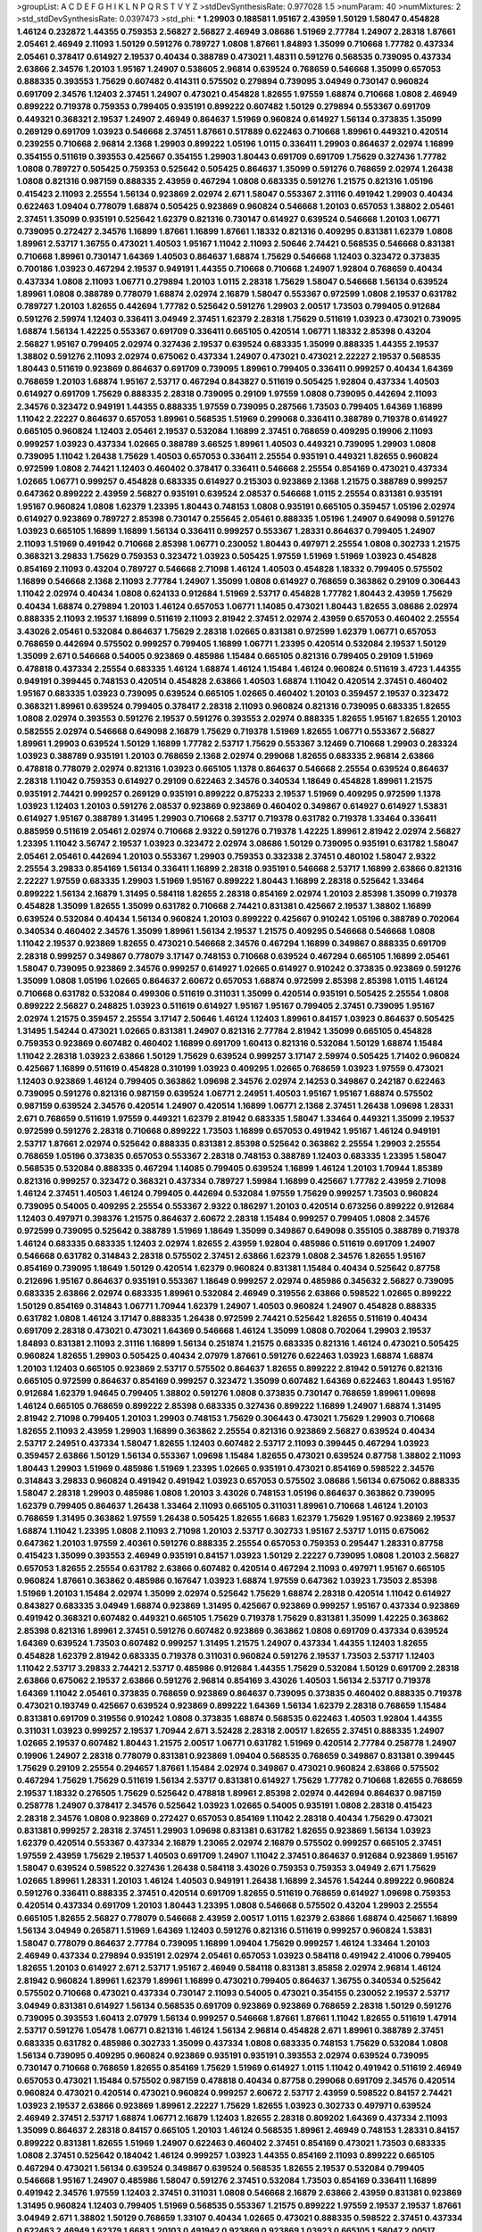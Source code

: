 >groupList:
A C D E F G H I K L
N P Q R S T V Y Z 
>stdDevSynthesisRate:
0.977028 1.5 
>numParam:
40
>numMixtures:
2
>std_stdDevSynthesisRate:
0.0397473
>std_phi:
***
1.29903 0.188581 1.95167 2.43959 1.50129 1.58047 0.454828 1.46124 0.232872 1.44355
0.759353 2.56827 2.56827 2.46949 3.08686 1.51969 2.77784 1.24907 2.28318 1.87661
2.05461 2.46949 2.11093 1.50129 0.591276 0.789727 1.0808 1.87661 1.84893 1.35099
0.710668 1.77782 0.437334 2.05461 0.378417 0.614927 2.19537 0.40434 0.388789 0.473021
1.48311 0.591276 0.568535 0.739095 0.437334 2.63866 2.34576 1.20103 1.95167 1.24907
0.538605 2.96814 0.639524 0.768659 0.546668 1.35099 0.657053 0.888335 0.393553 1.75629
0.607482 0.414311 0.575502 0.279894 0.739095 3.04949 0.730147 0.960824 0.691709 2.34576
1.12403 2.37451 1.24907 0.473021 0.454828 1.82655 1.97559 1.68874 0.710668 1.0808
2.46949 0.899222 0.719378 0.759353 0.799405 0.935191 0.899222 0.607482 1.50129 0.279894
0.553367 0.691709 0.449321 0.368321 2.19537 1.24907 2.46949 0.864637 1.51969 0.960824
0.614927 1.56134 0.373835 1.35099 0.269129 0.691709 1.03923 0.546668 2.37451 1.87661
0.517889 0.622463 0.710668 1.89961 0.449321 0.420514 0.239255 0.710668 2.96814 2.1368
1.29903 0.899222 1.05196 1.0115 0.336411 1.29903 0.864637 2.02974 1.16899 0.354155
0.511619 0.393553 0.425667 0.354155 1.29903 1.80443 0.691709 0.691709 1.75629 0.327436
1.77782 1.0808 0.789727 0.505425 0.759353 0.525642 0.505425 0.864637 1.35099 0.591276
0.768659 2.02974 1.26438 1.0808 0.821316 0.987159 0.888335 2.43959 0.467294 1.0808
0.683335 0.591276 1.21575 0.821316 1.05196 0.415423 2.11093 2.25554 1.56134 0.923869
2.02974 2.671 1.58047 0.553367 2.31116 0.491942 1.29903 0.40434 0.622463 1.09404
0.778079 1.68874 0.505425 0.923869 0.960824 0.546668 1.20103 0.657053 1.38802 2.05461
2.37451 1.35099 0.935191 0.525642 1.62379 0.821316 0.730147 0.614927 0.639524 0.546668
1.20103 1.06771 0.739095 0.272427 2.34576 1.16899 1.87661 1.16899 1.87661 1.18332
0.821316 0.409295 0.831381 1.62379 1.0808 1.89961 2.53717 1.36755 0.473021 1.40503
1.95167 1.11042 2.11093 2.50646 2.74421 0.568535 0.546668 0.831381 0.710668 1.89961
0.730147 1.64369 1.40503 0.864637 1.68874 1.75629 0.546668 1.12403 0.323472 0.373835
0.700186 1.03923 0.467294 2.19537 0.949191 1.44355 0.710668 0.710668 1.24907 1.92804
0.768659 0.40434 0.437334 1.0808 2.11093 1.06771 0.279894 1.20103 1.0115 2.28318
1.75629 1.58047 0.546668 1.56134 0.639524 1.89961 1.0808 0.388789 0.778079 1.68874
2.02974 2.16879 1.58047 0.553367 0.972599 1.0808 2.19537 0.631782 0.789727 1.20103
1.82655 0.442694 1.77782 0.525642 0.591276 1.29903 2.00517 1.73503 0.799405 0.912684
0.591276 2.59974 1.12403 0.336411 3.04949 2.37451 1.62379 2.28318 1.75629 0.511619
1.03923 0.473021 0.739095 1.68874 1.56134 1.42225 0.553367 0.691709 0.336411 0.665105
0.420514 1.06771 1.18332 2.85398 0.43204 2.56827 1.95167 0.799405 2.02974 0.327436
2.19537 0.639524 0.683335 1.35099 0.888335 1.44355 2.19537 1.38802 0.591276 2.11093
2.02974 0.675062 0.437334 1.24907 0.473021 0.473021 2.22227 2.19537 0.568535 1.80443
0.511619 0.923869 0.864637 0.691709 0.739095 1.89961 0.799405 0.336411 0.999257 0.40434
1.64369 0.768659 1.20103 1.68874 1.95167 2.53717 0.467294 0.843827 0.511619 0.505425
1.92804 0.437334 1.40503 0.614927 0.691709 1.75629 0.888335 2.28318 0.739095 0.29109
1.97559 1.0808 0.739095 0.442694 2.11093 2.34576 0.323472 0.949191 1.44355 0.888335
1.97559 0.739095 0.287566 1.73503 0.799405 1.64369 1.16899 1.11042 2.22227 0.864637
0.657053 1.89961 0.568535 1.51969 0.299068 0.336411 0.388789 0.719378 0.614927 0.665105
0.960824 1.12403 2.05461 2.19537 0.532084 1.16899 2.37451 0.768659 0.409295 0.19906
2.11093 0.999257 1.03923 0.437334 1.02665 0.388789 3.66525 1.89961 1.40503 0.449321
0.739095 1.29903 1.0808 0.739095 1.11042 1.26438 1.75629 1.40503 0.657053 0.336411
2.25554 0.935191 0.449321 1.82655 0.960824 0.972599 1.0808 2.74421 1.12403 0.460402
0.378417 0.336411 0.546668 2.25554 0.854169 0.473021 0.437334 1.02665 1.06771 0.999257
0.454828 0.683335 0.614927 0.215303 0.923869 2.1368 1.21575 0.388789 0.999257 0.647362
0.899222 2.43959 2.56827 0.935191 0.639524 2.08537 0.546668 1.0115 2.25554 0.831381
0.935191 1.95167 0.960824 1.0808 1.62379 1.23395 1.80443 0.748153 1.0808 0.935191
0.665105 0.359457 1.05196 2.02974 0.614927 0.923869 0.789727 2.85398 0.730147 0.255645
2.05461 0.888335 1.05196 1.24907 0.649098 0.591276 1.03923 0.665105 1.16899 1.16899
1.56134 0.336411 0.999257 0.553367 1.28331 0.864637 0.799405 1.24907 2.11093 1.51969
0.491942 0.710668 2.85398 1.06771 0.230052 1.80443 0.497971 2.25554 1.0808 0.302733
1.21575 0.368321 3.29833 1.75629 0.759353 0.323472 1.03923 0.505425 1.97559 1.51969
1.51969 1.03923 0.454828 0.854169 2.11093 0.43204 0.789727 0.546668 2.71098 1.46124
1.40503 0.454828 1.18332 0.799405 0.575502 1.16899 0.546668 2.1368 2.11093 2.77784
1.24907 1.35099 1.0808 0.614927 0.768659 0.363862 0.29109 0.306443 1.11042 2.02974
0.40434 1.0808 0.624133 0.912684 1.51969 2.53717 0.454828 1.77782 1.80443 2.43959
1.75629 0.40434 1.68874 0.279894 1.20103 1.46124 0.657053 1.06771 1.14085 0.473021
1.80443 1.82655 3.08686 2.02974 0.888335 2.11093 2.19537 1.16899 0.511619 2.11093
2.81942 2.37451 2.02974 2.43959 0.657053 0.460402 2.25554 3.43026 2.05461 0.532084
0.864637 1.75629 2.28318 1.02665 0.831381 0.972599 1.62379 1.06771 0.657053 0.768659
0.442694 0.575502 0.999257 0.799405 1.16899 1.06771 1.23395 0.420514 0.532084 2.19537
1.50129 1.35099 2.671 0.546668 0.54005 0.923869 0.485986 1.15484 0.665105 0.821316
0.799405 0.29109 1.51969 0.478818 0.437334 2.25554 0.683335 1.46124 1.68874 1.46124
1.15484 1.46124 0.960824 0.511619 3.4723 1.44355 0.949191 0.399445 0.748153 0.420514
0.454828 2.63866 1.40503 1.68874 1.11042 0.420514 2.37451 0.460402 1.95167 0.683335
1.03923 0.739095 0.639524 0.665105 1.02665 0.460402 1.20103 0.359457 2.19537 0.323472
0.368321 1.89961 0.639524 0.799405 0.378417 2.28318 2.11093 0.960824 0.821316 0.739095
0.683335 1.82655 1.0808 2.02974 0.393553 0.591276 2.19537 0.591276 0.393553 2.02974
0.888335 1.82655 1.95167 1.82655 1.20103 0.582555 2.02974 0.546668 0.649098 2.16879
1.75629 0.719378 1.51969 1.82655 1.06771 0.553367 2.56827 1.89961 1.29903 0.639524
1.50129 1.16899 1.77782 2.53717 1.75629 0.553367 3.12469 0.710668 1.29903 0.283324
1.03923 0.388789 0.935191 1.20103 0.768659 2.1368 2.02974 0.299068 1.82655 0.683335
2.96814 2.63866 0.478818 0.778079 2.02974 0.821316 1.03923 0.665105 1.1378 0.864637
0.546668 2.25554 0.639524 0.864637 2.28318 1.11042 0.759353 0.614927 0.29109 0.622463
2.34576 0.340534 1.18649 0.454828 1.89961 1.21575 0.935191 2.74421 0.999257 0.269129
0.935191 0.899222 0.875233 2.19537 1.51969 0.409295 0.972599 1.1378 1.03923 1.12403
1.20103 0.591276 2.08537 0.923869 0.923869 0.460402 0.349867 0.614927 0.614927 1.53831
0.614927 1.95167 0.388789 1.31495 1.29903 0.710668 2.53717 0.719378 0.631782 0.719378
1.33464 0.336411 0.885959 0.511619 2.05461 2.02974 0.710668 2.9322 0.591276 0.719378
1.42225 1.89961 2.81942 2.02974 2.56827 1.23395 1.11042 3.56747 2.19537 1.03923
0.323472 2.02974 3.08686 1.50129 0.739095 0.935191 0.631782 1.58047 2.05461 2.05461
0.442694 1.20103 0.553367 1.29903 0.759353 0.332338 2.37451 0.480102 1.58047 2.9322
2.25554 3.29833 0.854169 1.56134 0.336411 1.16899 2.28318 0.935191 0.546668 2.53717
1.16899 2.63866 0.821316 2.22227 1.97559 0.683335 1.29903 1.51969 1.95167 0.899222
1.80443 1.16899 2.28318 0.525642 1.33464 0.899222 1.56134 2.16879 1.31495 0.584118
1.82655 2.28318 0.854169 2.02974 1.20103 2.85398 1.35099 0.719378 0.454828 1.35099
1.82655 1.35099 0.631782 0.710668 2.74421 0.831381 0.425667 2.19537 1.38802 1.16899
0.639524 0.532084 0.40434 1.56134 0.960824 1.20103 0.899222 0.425667 0.910242 1.05196
0.388789 0.702064 0.340534 0.460402 2.34576 1.35099 1.89961 1.56134 2.19537 1.21575
0.409295 0.546668 0.546668 1.0808 1.11042 2.19537 0.923869 1.82655 0.473021 0.546668
2.34576 0.467294 1.16899 0.349867 0.888335 0.691709 2.28318 0.999257 0.349867 0.778079
3.17147 0.748153 0.710668 0.639524 0.467294 0.665105 1.16899 2.05461 1.58047 0.739095
0.923869 2.34576 0.999257 0.614927 1.02665 0.614927 0.910242 0.373835 0.923869 0.591276
1.35099 1.0808 1.05196 1.02665 0.864637 2.60672 0.657053 1.68874 0.972599 2.85398
2.85398 1.0115 1.46124 0.710668 0.631782 0.532084 0.499306 0.511619 0.311031 1.35099
0.420514 0.935191 0.505425 2.25554 1.0808 0.899222 2.56827 0.248825 1.03923 0.511619
0.614927 1.95167 1.95167 0.799405 2.37451 0.739095 1.95167 2.02974 1.21575 0.359457
2.25554 3.17147 2.50646 1.46124 1.12403 1.89961 0.84157 1.03923 0.864637 0.505425
1.31495 1.54244 0.473021 1.02665 0.831381 1.24907 0.821316 2.77784 2.81942 1.35099
0.665105 0.454828 0.759353 0.923869 0.607482 0.460402 1.16899 0.691709 1.60413 0.821316
0.532084 1.50129 1.68874 1.15484 1.11042 2.28318 1.03923 2.63866 1.50129 1.75629
0.639524 0.999257 3.17147 2.59974 0.505425 1.71402 0.960824 0.425667 1.16899 0.511619
0.454828 0.310199 1.03923 0.409295 1.02665 0.768659 1.03923 1.97559 0.473021 1.12403
0.923869 1.46124 0.799405 0.363862 1.09698 2.34576 2.02974 2.14253 0.349867 0.242187
0.622463 0.739095 0.591276 0.821316 0.987159 0.639524 1.06771 2.24951 1.40503 1.95167
1.95167 1.68874 0.575502 0.987159 0.639524 2.34576 0.420514 1.24907 0.420514 1.16899
1.06771 2.1368 2.37451 1.26438 1.09698 1.28331 2.671 0.768659 0.511619 1.97559
0.449321 1.62379 2.81942 0.683335 1.58047 1.33464 0.449321 1.35099 2.19537 0.972599
0.591276 2.28318 0.710668 0.899222 1.73503 1.16899 0.657053 0.491942 1.95167 1.46124
0.949191 2.53717 1.87661 2.02974 0.525642 0.888335 0.831381 2.85398 0.525642 0.363862
2.25554 1.29903 2.25554 0.768659 1.05196 0.373835 0.657053 0.553367 2.28318 0.748153
0.388789 1.12403 0.683335 1.23395 1.58047 0.568535 0.532084 0.888335 0.467294 1.14085
0.799405 0.639524 1.16899 1.46124 1.20103 1.70944 1.85389 0.821316 0.999257 0.323472
0.368321 0.437334 0.789727 1.59984 1.16899 0.425667 1.77782 2.43959 2.71098 1.46124
2.37451 1.40503 1.46124 0.799405 0.442694 0.532084 1.97559 1.75629 0.999257 1.73503
0.960824 0.739095 0.54005 0.409295 2.25554 0.553367 2.9322 0.186297 1.20103 0.420514
0.673256 0.899222 0.912684 1.12403 0.497971 0.398376 1.21575 0.864637 2.60672 2.28318
1.15484 0.999257 0.799405 1.0808 2.34576 0.972599 0.739095 0.525642 0.388789 1.51969
1.18649 1.35099 0.349867 0.649098 0.355105 0.388789 0.719378 1.46124 0.683335 0.683335
1.12403 2.02974 1.82655 2.43959 1.92804 0.485986 0.511619 0.691709 1.24907 0.546668
0.631782 0.314843 2.28318 0.575502 2.37451 2.63866 1.62379 1.0808 2.34576 1.82655
1.95167 0.854169 0.739095 1.18649 1.50129 0.420514 1.62379 0.960824 0.831381 1.15484
0.40434 0.525642 0.87758 0.212696 1.95167 0.864637 0.935191 0.553367 1.18649 0.999257
2.02974 0.485986 0.345632 2.56827 0.739095 0.683335 2.63866 2.02974 0.683335 1.89961
0.532084 2.46949 0.319556 2.63866 0.598522 1.02665 0.899222 1.50129 0.854169 0.314843
1.06771 1.70944 1.62379 1.24907 1.40503 0.960824 1.24907 0.454828 0.888335 0.631782
1.0808 1.46124 3.17147 0.888335 1.26438 0.972599 2.74421 0.525642 1.82655 0.511619
0.40434 0.691709 2.28318 0.473021 0.473021 1.64369 0.546668 1.46124 1.35099 1.0808
0.702064 1.29903 2.19537 1.84893 0.831381 2.11093 2.31116 1.16899 1.56134 0.251874
1.21575 0.683335 0.821316 1.46124 0.473021 0.505425 0.960824 1.82655 1.29903 0.505425
0.40434 2.07979 1.87661 0.591276 0.622463 1.03923 1.68874 1.68874 1.20103 1.12403
0.665105 0.923869 2.53717 0.575502 0.864637 1.82655 0.899222 2.81942 0.591276 0.821316
0.665105 0.972599 0.864637 0.854169 0.999257 0.323472 1.35099 0.607482 1.64369 0.622463
1.80443 1.95167 0.912684 1.62379 1.94645 0.799405 1.38802 0.591276 1.0808 0.373835
0.730147 0.768659 1.89961 1.09698 1.46124 0.665105 0.768659 0.899222 2.85398 0.683335
0.327436 0.899222 1.16899 1.24907 1.68874 1.31495 2.81942 2.71098 0.799405 1.20103
1.29903 0.748153 1.75629 0.306443 0.473021 1.75629 1.29903 0.710668 1.82655 2.11093
2.43959 1.29903 1.16899 0.363862 2.25554 0.821316 0.923869 2.56827 0.639524 0.40434
2.53717 2.24951 0.437334 1.58047 1.82655 1.12403 0.607482 2.53717 2.11093 0.399445
0.467294 1.03923 0.359457 2.63866 1.50129 1.56134 0.553367 1.09698 1.15484 1.82655
0.473021 0.639524 0.87758 1.38802 2.11093 1.80443 1.29903 1.51969 0.485986 1.51969
1.23395 1.02665 0.935191 0.473021 0.854169 0.598522 2.34576 0.314843 3.29833 0.960824
0.491942 0.491942 1.03923 0.657053 0.575502 3.08686 1.56134 0.675062 0.888335 1.58047
2.28318 1.29903 0.485986 1.0808 1.20103 3.43026 0.748153 1.05196 0.864637 0.363862
0.739095 1.62379 0.799405 0.864637 1.26438 1.33464 2.11093 0.665105 0.311031 1.89961
0.710668 1.46124 1.20103 0.768659 1.31495 0.363862 1.97559 1.26438 0.505425 1.82655
1.6683 1.62379 1.75629 1.95167 0.923869 2.19537 1.68874 1.11042 1.23395 1.0808
2.11093 2.71098 1.20103 2.53717 0.302733 1.95167 2.53717 1.0115 0.675062 0.647362
1.20103 1.97559 2.40361 0.591276 0.888335 2.25554 0.657053 0.759353 0.295447 1.28331
0.87758 0.415423 1.35099 0.393553 2.46949 0.935191 0.84157 1.03923 1.50129 2.22227
0.739095 1.0808 1.20103 2.56827 0.657053 1.82655 2.25554 0.631782 2.63866 0.607482
0.420514 0.467294 2.11093 0.497971 1.95167 0.665105 0.960824 1.87661 0.363862 0.485986
0.167647 1.03923 1.68874 1.97559 0.647362 1.03923 1.73503 2.85398 1.51969 1.20103
1.15484 2.02974 1.35099 2.02974 0.525642 1.75629 1.68874 2.28318 0.420514 1.11042
0.614927 0.843827 0.683335 3.04949 1.68874 0.923869 1.31495 0.425667 0.923869 0.999257
1.95167 0.437334 0.923869 0.491942 0.368321 0.607482 0.449321 0.665105 1.75629 0.719378
1.75629 0.831381 1.35099 1.42225 0.363862 2.85398 0.821316 1.89961 2.37451 0.591276
0.607482 0.923869 0.363862 1.0808 0.691709 0.437334 0.639524 1.64369 0.639524 1.73503
0.607482 0.999257 1.31495 1.21575 1.24907 0.437334 1.44355 1.12403 1.82655 0.454828
1.62379 2.81942 0.683335 0.719378 0.311031 0.960824 0.591276 2.19537 1.73503 2.53717
1.12403 1.11042 2.53717 3.29833 2.74421 2.53717 0.485986 0.912684 1.44355 1.75629
0.532084 1.50129 0.691709 2.28318 2.63866 0.675062 2.19537 2.63866 0.591276 2.96814
0.854169 3.43026 1.40503 1.56134 2.53717 0.719378 1.64369 1.11042 2.05461 0.373835
0.768659 0.923869 0.864637 0.739095 0.373835 0.460402 0.888335 0.719378 0.473021 0.193749
0.425667 0.639524 0.923869 0.899222 1.64369 1.56134 1.62379 2.28318 0.768659 1.15484
0.831381 0.691709 0.319556 0.910242 1.0808 0.373835 1.68874 0.568535 0.622463 1.40503
1.92804 1.44355 0.311031 1.03923 0.999257 2.19537 1.70944 2.671 3.52428 2.28318
2.00517 1.82655 2.37451 0.888335 1.24907 1.02665 2.19537 0.607482 1.80443 1.21575
2.00517 1.06771 0.631782 1.51969 0.420514 2.77784 0.258778 1.24907 0.19906 1.24907
2.28318 0.778079 0.831381 0.923869 1.09404 0.568535 0.768659 0.349867 0.831381 0.399445
1.75629 0.29109 2.25554 0.294657 1.87661 1.15484 2.02974 0.349867 0.473021 0.960824
2.63866 0.575502 0.467294 1.75629 1.75629 0.511619 1.56134 2.53717 0.831381 0.614927
1.75629 1.77782 0.710668 1.82655 0.768659 2.19537 1.18332 0.276505 1.75629 0.525642
0.478818 1.89961 2.85398 2.02974 0.442694 0.864637 0.987159 0.258778 1.24907 0.378417
2.34576 0.525642 1.03923 1.02665 0.54005 0.935191 1.0808 2.28318 0.415423 2.28318
2.34576 1.0808 0.923869 0.272427 0.657053 0.854169 1.11042 2.28318 0.40434 1.75629
0.473021 0.831381 0.999257 2.28318 2.37451 1.29903 1.09698 0.831381 0.631782 1.82655
0.923869 1.56134 1.03923 1.62379 0.420514 0.553367 0.437334 2.16879 1.23065 2.02974
2.16879 0.575502 0.999257 0.665105 2.37451 1.97559 2.43959 1.75629 2.19537 1.40503
0.691709 1.24907 1.11042 2.37451 0.864637 0.912684 0.923869 1.95167 1.58047 0.639524
0.598522 0.327436 1.26438 0.584118 3.43026 0.759353 0.759353 3.04949 2.671 1.75629
1.02665 1.89961 1.28331 1.20103 1.46124 1.40503 0.949191 1.26438 1.16899 2.34576
1.54244 0.899222 0.960824 0.591276 0.336411 0.888335 2.37451 0.420514 0.691709 1.82655
0.511619 0.768659 0.614927 1.09698 0.759353 0.420514 0.437334 0.691709 1.20103 1.80443
1.23395 1.0808 0.546668 0.575502 0.43204 1.29903 2.25554 0.665105 1.82655 2.56827
0.778079 0.546668 2.43959 2.00517 1.0115 1.62379 2.63866 1.68874 0.425667 1.16899
1.56134 3.04949 0.265871 1.51969 1.64369 1.12403 0.591276 0.821316 0.511619 0.999257
0.960824 1.53831 1.58047 0.778079 0.864637 2.77784 0.739095 1.16899 1.09404 1.75629
0.999257 1.46124 1.33464 1.20103 2.46949 0.437334 0.279894 0.935191 2.02974 2.05461
0.657053 1.03923 0.584118 0.491942 2.41006 0.799405 1.82655 1.20103 0.614927 2.671
2.53717 1.95167 2.46949 0.584118 0.831381 3.85858 2.02974 2.96814 1.46124 2.81942
0.960824 1.89961 1.62379 1.89961 1.16899 0.473021 0.799405 0.864637 1.36755 0.340534
0.525642 0.575502 0.710668 0.473021 0.437334 0.730147 2.11093 0.54005 0.473021 0.354155
0.230052 2.19537 2.53717 3.04949 0.831381 0.614927 1.56134 0.568535 0.691709 0.923869
0.923869 0.768659 2.28318 1.50129 0.591276 0.739095 0.393553 1.60413 2.07979 1.56134
0.999257 0.546668 1.87661 1.87661 1.11042 1.82655 0.511619 1.47914 2.53717 0.591276
1.05478 1.06771 0.821316 1.46124 1.56134 2.96814 0.454828 2.671 1.89961 0.388789
2.37451 0.683335 0.631782 0.485986 0.302733 1.35099 0.437334 1.0808 0.683335 0.748153
1.75629 0.532084 1.0808 1.56134 0.739095 0.409295 0.960824 0.923869 0.935191 0.935191
0.393553 2.02974 0.639524 0.739095 0.730147 0.710668 0.768659 1.82655 0.854169 1.75629
1.51969 0.614927 1.0115 1.11042 0.491942 0.511619 2.46949 0.657053 0.473021 1.15484
0.575502 0.987159 0.478818 0.40434 0.87758 0.299068 0.691709 2.34576 0.420514 0.960824
0.473021 0.420514 0.473021 0.960824 0.999257 2.60672 2.53717 2.43959 0.598522 0.84157
2.74421 1.03923 2.19537 2.63866 0.923869 1.89961 2.22227 1.75629 1.82655 1.03923
0.302733 0.497971 0.639524 2.46949 2.37451 2.53717 1.68874 1.06771 2.16879 1.12403
1.82655 2.28318 0.809202 1.64369 0.437334 2.11093 1.35099 0.864637 2.28318 0.84157
0.665105 1.20103 1.46124 0.568535 1.89961 2.46949 0.748153 1.28331 0.84157 0.899222
0.831381 1.82655 1.51969 1.24907 0.622463 0.460402 2.37451 0.854169 0.473021 1.73503
0.683335 1.0808 2.37451 0.525642 0.184042 1.46124 0.999257 1.03923 1.44355 0.854169
2.11093 0.899222 0.665105 0.467294 0.473021 1.56134 0.639524 0.349867 0.639524 0.568535
1.82655 2.19537 0.532084 0.799405 0.546668 1.95167 1.24907 0.485986 1.58047 0.591276
2.37451 0.532084 1.73503 0.854169 0.336411 1.16899 0.491942 2.34576 1.97559 1.12403
2.37451 0.311031 1.0808 0.546668 2.16879 2.63866 2.43959 0.831381 0.923869 1.31495
0.960824 1.12403 0.799405 1.51969 0.568535 0.553367 1.21575 0.899222 1.97559 2.19537
2.19537 1.87661 3.04949 2.671 1.38802 1.50129 0.768659 1.33107 0.40434 1.02665
0.473021 0.888335 0.598522 2.37451 0.437334 0.622463 2.46949 1.62379 1.6683 1.20103
0.491942 0.923869 0.923869 1.03923 0.665105 1.58047 2.00517 1.82655 2.19537 0.279894
1.82655 0.336411 2.63866 0.739095 0.454828 1.0808 2.74421 1.62379 2.02974 0.657053
0.553367 0.759353 2.11093 2.34576 0.415423 1.77782 1.40503 1.75629 2.25554 0.899222
0.598522 1.44355 1.33464 2.11093 1.51969 0.29109 1.68874 0.789727 0.420514 1.97559
0.799405 3.13307 0.40434 0.614927 1.16899 2.37451 0.923869 0.454828 3.17147 1.56134
1.03923 0.831381 1.54244 0.442694 2.08537 3.17147 0.999257 0.739095 0.691709 0.854169
1.62379 0.378417 2.9322 1.68874 1.12403 0.40434 0.349867 0.710668 0.631782 0.437334
1.82655 0.314843 1.15484 0.657053 2.02974 1.95167 2.05461 0.568535 1.21575 2.11093
0.831381 2.53717 1.06771 0.759353 0.639524 1.95167 0.960824 0.420514 1.80443 1.35099
0.622463 0.420514 2.16879 1.92289 0.454828 0.739095 1.62379 1.82655 0.888335 0.409295
0.505425 1.29903 1.29903 0.923869 1.05196 0.491942 1.0808 0.960824 1.03923 3.17147
1.87661 0.960824 0.683335 1.75629 0.591276 1.20103 1.62379 2.25554 0.425667 2.28318
0.242187 0.437334 1.06771 1.44355 1.03923 0.960824 1.20103 1.29903 2.53717 2.43959
1.15484 1.16899 1.46124 0.999257 1.15484 0.899222 0.568535 1.03923 2.46949 2.96814
0.568535 2.46949 0.553367 1.12403 0.532084 0.363862 1.89961 2.34576 0.960824 3.21034
1.62379 1.24907 2.63866 1.44355 0.614927 0.987159 0.553367 1.38802 2.71098 2.63866
1.56134 1.28331 0.598522 1.50129 0.383054 3.33875 0.473021 0.923869 1.29903 0.378417
0.553367 0.505425 1.54244 1.97559 2.19537 0.831381 0.831381 0.631782 0.888335 1.87661
2.25554 0.525642 2.37451 1.97559 1.0808 1.11042 0.258778 2.34576 0.923869 1.62379
0.568535 0.302733 0.768659 0.665105 1.56134 2.1368 2.28318 2.53717 2.60672 0.294657
0.949191 1.02665 2.9322 1.70944 0.799405 1.44355 0.888335 1.40503 2.81942 2.74421
1.80443 0.302733 2.19537 0.454828 2.71098 3.17147 0.935191 3.66525 0.248825 1.75629
0.730147 2.56827 0.768659 0.525642 3.29833 0.759353 1.77782 0.575502 2.02974 0.311031
2.46949 2.25554 2.11093 1.89961 0.831381 2.37451 0.517889 2.16879 0.598522 2.53717
0.532084 1.89961 0.420514 0.799405 1.51969 0.614927 1.58047 2.31116 1.95167 0.383054
0.614927 1.46124 0.269129 1.40503 1.35099 1.70944 3.33875 0.591276 1.03923 0.683335
0.363862 2.74421 0.778079 0.299068 1.62379 0.420514 0.232872 1.24907 0.946652 2.02974
0.799405 1.62379 1.1378 1.38802 2.60672 1.40503 1.36755 0.768659 0.525642 0.420514
1.12403 0.454828 1.02665 0.999257 0.425667 2.28318 0.393553 1.29903 0.591276 1.11042
2.19537 1.03923 1.44355 2.77784 1.95167 0.473021 2.63866 0.546668 0.923869 0.739095
1.58047 0.373835 1.62379 0.467294 0.207022 1.31495 1.80443 2.34576 1.62379 1.80443
0.511619 0.923869 2.00517 0.269129 0.899222 0.409295 2.28318 1.29903 0.854169 0.19906
0.378417 1.97559 1.82655 1.50129 2.02974 1.36755 1.05196 0.960824 1.44355 0.546668
0.768659 0.302733 1.75629 0.591276 0.505425 1.64369 2.16879 0.949191 0.505425 0.449321
2.63866 1.89961 0.923869 0.799405 1.11042 1.56134 2.96814 0.598522 0.420514 1.51969
0.691709 0.665105 1.58047 0.40434 2.85398 1.60413 0.683335 0.378417 0.923869 0.631782
0.29109 1.35099 1.21575 1.20103 2.19537 1.82655 0.505425 1.73503 0.454828 0.710668
2.28318 1.68874 2.63866 1.24907 0.854169 1.62379 0.467294 2.46949 0.525642 1.68874
1.12403 1.60413 1.11042 2.31116 0.739095 2.28318 1.87661 1.21575 1.92289 0.759353
0.553367 2.85398 0.437334 0.739095 1.29903 0.393553 0.888335 0.491942 2.74421 2.19537
1.89961 2.05461 3.56747 0.454828 0.575502 0.821316 2.11093 2.11093 0.614927 0.363862
1.21575 0.485986 0.864637 0.525642 0.511619 0.279894 0.287566 0.631782 0.383054 1.82655
0.568535 1.23395 0.614927 1.11042 3.04949 1.03923 1.82655 1.56134 1.44355 0.864637
1.50129 2.43959 1.62379 0.665105 0.607482 2.19537 1.35099 1.95167 1.68874 1.18332
2.1368 1.12403 0.454828 0.999257 0.899222 1.02665 2.25554 0.591276 0.821316 1.75629
0.809202 0.888335 0.473021 1.58047 1.70944 2.02974 0.383054 1.15484 0.683335 1.12403
1.87661 0.789727 0.759353 0.799405 0.622463 0.591276 0.799405 1.15484 1.35099 1.44355
0.999257 0.710668 0.665105 1.0808 0.665105 1.89961 1.51969 0.923869 0.242187 0.363862
1.70944 1.06771 0.373835 0.546668 0.719378 2.02974 0.409295 1.40503 1.38802 0.591276
0.854169 0.923869 2.71098 1.0808 0.768659 1.82655 0.864637 1.31495 1.62379 0.40434
2.43959 0.691709 0.491942 1.92804 0.854169 1.28331 1.58047 0.511619 0.420514 0.336411
0.497971 2.19537 0.511619 0.899222 2.08537 0.923869 1.87661 0.454828 0.710668 2.02974
1.58047 1.62379 2.02974 3.29833 2.16879 1.24907 0.546668 0.40434 0.739095 0.702064
0.614927 1.21575 1.87661 2.96814 2.02974 1.0808 0.899222 2.50646 1.87661 0.768659
0.349867 0.631782 2.9322 0.473021 0.591276 0.759353 1.24907 1.33464 0.332338 0.899222
1.46124 2.07979 1.20103 0.999257 0.437334 0.719378 0.575502 1.03923 1.29903 1.11042
1.50129 1.29903 1.0808 1.21575 1.0808 1.46124 0.710668 0.831381 2.00517 1.87661
0.546668 1.95167 1.51969 0.739095 0.888335 1.84893 0.299068 1.24907 0.768659 0.864637
1.29903 1.87661 1.68874 1.06771 0.546668 0.546668 0.591276 0.683335 2.63866 0.591276
0.546668 0.854169 1.0808 0.546668 0.473021 2.37451 0.972599 0.946652 0.454828 1.54244
0.821316 0.460402 0.639524 1.46124 2.85398 2.11093 0.935191 1.75629 2.56827 1.46124
0.415423 1.56134 1.16899 0.999257 0.831381 1.97559 0.591276 0.864637 1.97559 1.12403
0.614927 1.89961 1.06771 1.46124 1.44355 1.60413 1.31495 0.768659 0.359457 0.235726
1.16899 0.691709 2.46949 1.38802 0.864637 2.25554 1.35099 1.58047 1.40503 0.728194
1.11042 1.51969 1.15484 0.359457 0.831381 1.28331 2.08537 0.768659 0.778079 2.02974
2.25554 2.11093 0.960824 1.44355 2.43959 2.56827 0.854169 1.62379 1.97559 2.02974
0.505425 2.02974 0.768659 1.95167 1.62379 0.84157 1.26438 1.84893 0.710668 0.799405
1.38802 0.336411 0.473021 0.437334 2.11093 1.95167 0.789727 2.05461 0.809202 0.336411
0.591276 1.46124 2.28318 1.38802 0.409295 1.21575 1.0808 0.789727 0.505425 0.332338
0.739095 0.449321 0.960824 0.546668 0.473021 1.20103 1.73503 2.19537 2.19537 0.302733
0.739095 0.719378 0.799405 1.31495 0.345632 0.553367 2.22227 1.68874 1.89961 1.68874
0.639524 0.665105 1.31495 1.44355 0.739095 1.09404 0.999257 1.29903 1.35099 0.739095
0.607482 0.739095 0.683335 0.306443 1.50129 0.719378 1.24907 1.20103 0.739095 0.899222
0.864637 1.31495 0.639524 2.02974 1.24907 0.437334 0.478818 2.46949 1.68874 1.15484
0.393553 1.11042 1.03923 0.799405 2.74421 0.888335 2.25554 0.553367 0.657053 0.768659
2.11093 0.831381 2.00517 2.46949 1.58047 0.568535 0.759353 0.398376 1.35099 1.58047
1.75629 0.923869 2.02974 1.03923 0.311031 0.598522 2.671 2.00517 0.420514 2.60672
1.82655 1.87661 0.910242 0.614927 1.53831 0.368321 2.16879 1.23395 0.700186 0.768659
1.29903 1.95167 1.11042 0.683335 1.0115 0.888335 0.799405 1.60413 1.82655 2.02974
0.582555 2.28318 0.327436 1.12403 0.768659 1.21575 1.02665 1.0115 0.614927 0.960824
0.999257 0.739095 1.89961 0.491942 0.657053 0.710668 0.854169 0.854169 0.532084 0.532084
0.875233 0.614927 0.631782 0.511619 0.40434 0.719378 0.473021 0.960824 2.43959 0.568535
2.43959 2.11093 2.00517 0.409295 0.710668 0.778079 1.64369 2.74421 0.864637 1.82655
2.34576 2.02974 0.864637 0.349867 0.467294 2.53717 0.935191 2.43959 0.683335 2.43959
0.960824 1.50129 0.393553 0.221204 0.864637 0.999257 2.16879 0.657053 1.82655 1.50129
1.29903 1.58047 0.420514 0.888335 1.89961 2.16879 1.12403 1.36755 1.40503 1.21575
0.349867 0.393553 2.05461 1.24907 0.546668 1.68874 1.31495 0.657053 2.63866 0.568535
1.36755 1.12403 1.03923 2.63866 1.38802 0.84157 1.33464 0.935191 0.532084 0.831381
0.710668 2.19537 1.89961 1.89961 0.768659 0.87758 1.03923 1.20103 0.923869 1.82655
1.35099 0.739095 0.665105 0.147234 1.92289 1.29903 2.11093 2.85398 1.62379 0.999257
1.38802 0.899222 0.821316 2.28318 1.87661 1.15484 1.80443 0.864637 2.63866 1.50129
2.22227 1.84893 2.19537 1.82655 1.46124 0.888335 0.314843 1.38802 1.89961 1.11042
1.40503 1.40503 0.568535 1.47914 1.31848 1.0808 1.51969 2.22227 1.38802 0.546668
1.35099 2.37451 1.82655 1.58047 0.739095 1.89961 2.53717 1.51969 0.864637 2.49975
0.888335 2.53717 0.388789 0.561652 0.532084 0.778079 0.639524 2.37451 0.575502 0.561652
1.05196 2.37451 1.80443 3.04949 0.923869 0.748153 1.64369 0.888335 0.505425 0.700186
1.44355 1.73503 0.854169 0.591276 0.710668 0.854169 0.831381 0.546668 0.888335 1.24907
1.0808 0.799405 1.26438 2.19537 1.29903 0.831381 1.73503 1.58047 2.02974 1.40503
0.359457 0.591276 0.340534 0.546668 0.665105 2.16879 0.739095 0.279894 2.96814 1.31495
1.44355 1.46124 1.68874 1.12403 2.02974 0.568535 1.03923 0.568535 0.739095 1.73503
0.739095 0.639524 0.730147 2.11093 1.06771 0.221204 0.683335 1.58047 0.864637 0.888335
2.77784 0.546668 0.768659 1.6683 0.864637 1.56134 1.58047 1.46124 1.15484 0.831381
0.999257 0.460402 1.95167 0.673256 0.505425 1.82655 0.437334 0.546668 0.972599 0.960824
0.485986 2.22227 0.935191 2.56827 1.35099 0.363862 0.999257 0.485986 2.74421 0.359457
2.37451 1.56134 0.622463 0.639524 0.631782 0.799405 1.64369 0.302733 0.631782 1.03923
0.657053 0.242187 1.24907 1.6683 1.56134 0.575502 1.64369 2.9322 0.789727 1.80443
0.923869 1.58047 0.923869 0.799405 0.719378 0.748153 0.420514 1.40503 1.95167 1.68874
1.31495 1.51969 0.388789 1.0808 1.21575 0.960824 0.923869 0.854169 2.37451 1.29903
2.34576 2.28318 1.97559 1.24907 1.75629 1.11042 1.0115 0.935191 0.759353 0.691709
1.40503 1.20103 0.657053 2.19537 0.799405 1.62379 0.84157 0.485986 0.710668 1.95167
1.12403 1.0115 0.854169 0.622463 0.649098 0.591276 1.68874 0.442694 1.6683 0.425667
1.75629 0.454828 2.74421 2.53717 0.935191 0.935191 0.710668 0.730147 2.05461 2.56827
2.34576 2.43959 1.6683 0.854169 0.388789 0.821316 0.999257 1.0808 0.314843 0.568535
0.319556 1.24907 1.6683 0.478818 2.37451 2.19537 0.40434 2.96814 0.546668 0.864637
1.51969 2.02974 0.888335 2.02974 2.43959 2.19537 0.999257 2.63866 2.22227 0.923869
2.43959 1.02665 0.799405 2.46949 0.614927 0.314843 0.831381 1.56134 1.02665 0.631782
0.568535 0.279894 1.38802 1.44355 0.665105 0.799405 0.631782 1.12403 1.46124 1.18649
1.40503 1.95167 0.799405 1.40503 0.598522 0.960824 1.80443 1.68874 0.888335 0.340534
2.34576 0.854169 0.831381 0.719378 0.591276 2.11093 2.11093 0.912684 0.809202 1.03923
1.26438 1.6683 0.719378 1.87661 2.11093 0.258778 0.467294 2.53717 0.960824 1.44355
1.02665 1.24907 1.73503 2.60672 2.00517 1.21575 2.96814 0.546668 0.960824 0.420514
1.33464 0.454828 0.691709 1.70944 2.00517 2.41006 2.11093 0.999257 0.491942 1.78259
2.37451 0.525642 2.05461 0.631782 0.657053 1.40503 1.44355 0.336411 0.854169 1.56134
1.9998 1.89961 0.739095 2.34576 0.999257 1.31495 1.40503 1.70944 2.43959 2.28318
0.591276 0.454828 1.11042 0.657053 1.82655 0.768659 1.40503 2.28318 0.960824 1.68874
2.9322 1.06771 0.409295 1.56134 0.647362 0.821316 0.888335 0.888335 0.485986 0.40434
0.949191 0.378417 1.58047 0.460402 1.73503 1.44355 0.561652 0.40434 0.215303 0.614927
0.799405 2.19537 0.799405 0.854169 2.53717 1.15484 0.279894 1.16899 0.546668 0.378417
1.03923 1.24907 0.739095 0.657053 2.671 0.511619 0.591276 0.614927 0.614927 0.935191
0.691709 1.24907 0.888335 0.683335 1.56134 1.15484 2.31116 2.74421 1.24907 0.923869
0.614927 1.87661 0.607482 1.51969 1.73503 0.864637 0.864637 0.748153 0.999257 0.553367
1.97559 0.532084 0.568535 0.302733 0.437334 2.28318 0.799405 0.491942 1.73503 1.23395
1.35099 1.56134 1.09698 0.591276 0.999257 1.75629 0.336411 2.37451 1.73503 2.46949
1.89961 1.06771 1.53831 0.336411 2.02974 1.95167 1.46124 0.949191 1.20103 0.511619
0.532084 1.82655 1.75629 2.46949 0.888335 0.854169 1.73503 0.987159 2.11093 0.657053
0.553367 1.29903 0.323472 2.11093 1.62379 0.821316 1.75629 1.11042 0.378417 0.799405
0.378417 2.19537 0.467294 1.35099 1.73503 1.47914 0.409295 1.26438 1.0115 0.54005
2.28318 1.95167 0.349867 1.15484 1.0808 1.82655 1.62379 0.910242 2.25554 0.935191
0.647362 0.454828 0.314843 0.568535 1.97559 2.46949 0.923869 0.437334 2.08537 0.923869
0.789727 1.64369 0.553367 0.946652 0.935191 1.80443 1.31495 1.14085 1.92804 2.46949
0.631782 0.568535 2.81942 1.87661 1.33464 0.258778 0.29109 0.888335 0.657053 1.44355
0.287566 1.46124 0.691709 2.60672 0.460402 0.478818 1.95167 1.21575 1.40503 0.683335
0.336411 1.73503 2.9322 0.799405 0.657053 0.354155 0.491942 0.999257 0.831381 1.62379
0.768659 0.517889 1.9998 0.631782 1.62379 2.46949 0.673256 0.864637 1.89961 2.46949
0.568535 0.532084 0.972599 1.29903 0.960824 2.19537 0.999257 0.864637 1.24907 0.960824
1.46124 0.546668 0.972599 0.323472 1.12403 1.89961 1.40503 0.460402 0.378417 0.683335
2.28318 1.95167 1.16899 0.888335 1.35099 4.01292 1.05196 0.553367 1.68874 0.949191
1.35099 0.821316 1.51969 2.08537 0.864637 0.491942 0.710668 1.18332 0.454828 0.739095
1.97559 2.85398 1.11042 2.19537 1.77782 0.29109 1.21575 2.02974 0.831381 0.393553
0.768659 1.29903 2.31736 0.607482 0.657053 2.46949 0.665105 0.683335 0.960824 0.525642
0.665105 1.50129 1.21575 1.16899 1.33464 1.89961 2.02974 0.43204 1.0808 1.87661
1.42225 0.854169 0.425667 1.0808 0.336411 1.51969 1.68874 0.789727 0.473021 0.710668
1.15484 0.739095 0.311031 1.89961 2.25554 2.46949 0.491942 1.51969 0.789727 1.11042
0.511619 1.0808 0.768659 0.923869 0.811372 0.614927 0.665105 1.56134 0.631782 0.768659
0.485986 0.960824 1.62379 2.06013 2.31116 3.08686 2.16879 1.05196 1.0239 0.373835
0.323472 0.546668 1.95167 0.279894 1.40503 1.62379 1.68874 1.40503 1.58047 2.37451
0.999257 0.511619 0.768659 2.25554 0.960824 2.34576 0.960824 1.68874 1.80443 0.622463
0.473021 0.532084 2.53717 1.15484 2.08537 0.768659 1.05196 2.1368 1.40503 0.84157
0.437334 0.614927 2.34576 0.683335 0.657053 0.511619 2.40361 1.11042 0.575502 3.33875
1.80443 0.639524 0.768659 1.58047 1.46124 0.276505 0.614927 1.15484 2.37451 2.1368
2.88895 0.311031 2.19537 0.525642 0.768659 0.647362 1.75629 0.789727 1.28331 1.05196
3.33875 0.354155 0.437334 0.739095 0.511619 1.18649 0.393553 2.53717 1.95167 0.935191
0.854169 0.154999 2.31736 0.864637 1.0808 2.74421 1.44355 1.33464 0.398376 0.719378
1.89961 0.657053 1.29903 2.25554 1.16899 0.935191 0.614927 0.899222 1.16899 0.460402
0.683335 0.999257 0.719378 0.409295 0.972599 2.63866 0.265871 2.37451 1.40503 0.607482
0.899222 0.591276 0.854169 0.378417 2.02974 0.420514 0.437334 2.40361 2.53717 1.82655
0.739095 1.87661 0.739095 1.73503 4.12291 2.88895 0.657053 2.25554 1.82655 1.0808
0.561652 1.87661 0.899222 2.56827 1.38802 0.485986 2.02974 2.22227 0.639524 2.05461
1.46124 0.960824 1.26438 0.960824 1.68874 1.58047 1.56134 0.888335 0.864637 1.62379
0.600128 0.279894 0.657053 0.553367 0.591276 0.420514 1.56134 0.854169 0.864637 1.03923
1.46124 0.683335 0.935191 0.854169 0.517889 0.388789 3.04949 1.42225 2.53717 2.34576
0.691709 2.49975 1.51969 0.378417 0.553367 2.9322 0.730147 0.425667 1.42225 1.40503
0.799405 0.553367 1.77782 0.505425 1.24907 2.02974 0.739095 1.89961 0.960824 0.525642
1.35099 0.591276 1.35099 2.1368 1.21575 0.923869 0.768659 0.691709 1.40503 0.821316
2.02974 0.899222 0.591276 2.671 1.82655 0.546668 0.517889 1.75629 1.16899 2.28318
0.491942 2.02974 0.683335 1.0808 0.683335 0.363862 0.307265 2.71098 1.24907 2.37451
0.683335 0.739095 2.02974 0.212696 0.854169 0.831381 0.359457 0.748153 0.511619 0.888335
0.393553 2.96814 2.43959 1.54244 0.972599 1.12403 1.06771 0.54005 2.05461 0.710668
0.691709 0.739095 0.987159 1.40503 0.491942 2.02974 0.561652 2.00517 1.60413 1.44355
1.97559 0.799405 2.63866 0.497971 1.95167 1.40503 0.972599 2.05461 2.1368 0.999257
1.68874 0.821316 0.591276 1.70944 0.437334 0.999257 3.08686 0.598522 0.420514 1.44355
1.11042 0.607482 0.864637 1.68874 0.831381 2.02974 0.710668 1.80443 0.568535 2.02974
0.657053 2.43959 1.68874 1.75629 2.37451 1.95167 0.987159 0.40434 1.18332 0.799405
0.972599 0.546668 0.511619 1.03923 1.16899 0.719378 2.11093 0.972599 0.614927 1.75629
0.388789 2.56827 1.16899 0.910242 0.442694 0.546668 2.02974 1.95167 0.29109 1.77782
0.393553 0.665105 0.393553 0.719378 0.614927 2.88895 0.568535 1.62379 0.532084 1.56134
1.80443 0.935191 0.912684 0.473021 0.607482 0.420514 1.36755 3.85858 0.739095 2.34576
1.68874 1.95167 0.373835 0.359457 0.923869 0.607482 0.691709 1.46124 0.614927 0.639524
0.999257 0.454828 2.46949 2.74421 1.40503 1.68874 1.62379 1.38802 2.46949 2.37451
0.831381 1.40503 1.16899 2.16879 0.719378 2.34576 0.359457 0.821316 0.553367 0.591276
2.28318 1.95167 1.42225 0.242187 2.46949 0.614927 0.575502 1.0808 0.409295 0.532084
2.05461 1.38802 1.50129 0.739095 0.511619 0.454828 1.46124 0.710668 1.29903 0.614927
1.09404 2.46949 2.11093 1.20103 2.05461 0.702064 1.20103 0.420514 0.999257 0.821316
0.525642 0.984518 0.454828 1.82655 0.923869 0.319556 0.460402 0.631782 1.56134 3.17147
0.511619 2.28318 0.568535 0.759353 1.03923 1.24907 1.68874 2.11093 3.08686 1.16899
0.923869 2.74421 0.799405 2.71098 1.40503 0.702064 0.809202 1.82655 1.24907 0.789727
0.960824 1.68874 1.44355 1.71402 1.03923 0.987159 0.639524 1.62379 1.31495 0.568535
0.700186 0.935191 0.960824 1.58047 1.11042 1.0808 1.03923 2.43959 0.799405 0.960824
1.87661 1.35099 1.0808 2.31116 3.01257 1.51969 1.12403 0.683335 1.28331 0.665105
0.511619 1.50129 1.87661 1.38802 0.768659 2.02974 1.89961 1.38802 0.425667 1.0808
0.614927 0.639524 0.454828 1.15484 0.691709 2.74421 1.02665 0.614927 1.24907 1.64369
0.43204 0.223915 0.624133 0.710668 0.972599 0.768659 1.97559 0.768659 1.87661 2.56827
2.41006 0.854169 0.999257 0.258778 3.21034 0.473021 0.354155 0.888335 1.59984 1.16899
0.639524 1.87661 1.24907 0.532084 1.46124 0.719378 1.24907 1.14085 1.80443 0.854169
1.58047 0.899222 2.22227 1.9998 1.20103 0.710668 1.87661 1.16899 0.888335 1.95167
1.62379 0.888335 1.64369 0.414311 2.53717 0.449321 0.999257 1.68874 2.34576 0.739095
2.74421 0.809202 1.82655 0.675062 1.20103 0.467294 0.639524 1.68874 0.730147 0.568535
0.378417 0.568535 0.258778 0.649098 0.302733 1.0808 0.691709 0.568535 0.607482 1.24907
0.525642 2.40361 3.04949 2.11093 1.80443 1.46124 0.923869 0.799405 0.854169 0.283324
0.984518 0.437334 1.95167 0.87758 1.50129 2.37451 0.269129 0.789727 1.20103 0.449321
0.378417 1.51969 0.607482 0.639524 1.42225 0.591276 0.864637 1.29903 1.24907 0.748153
0.657053 0.960824 1.20103 0.336411 2.16879 0.719378 0.665105 1.28331 2.43959 1.20103
0.561652 0.854169 0.683335 0.673256 1.62379 1.89961 0.665105 0.561652 0.614927 2.43959
3.43026 1.40503 1.50129 0.591276 0.614927 1.47914 1.24907 0.87758 2.16879 0.665105
1.12403 0.657053 0.854169 0.799405 0.454828 2.28318 0.759353 0.923869 1.95167 1.11042
0.311031 1.73503 1.03923 2.9322 0.525642 0.665105 0.363862 0.248825 0.768659 0.987159
0.864637 0.691709 1.29903 1.58047 3.43026 1.38802 0.665105 2.11093 1.38802 1.82655
1.06771 0.631782 1.95167 3.04949 1.51969 0.553367 1.28331 1.62379 0.568535 1.21575
2.96814 2.28318 2.85398 0.598522 1.56134 0.999257 1.56134 0.999257 0.480102 2.05461
1.12403 0.336411 0.265871 1.35099 0.29109 1.21575 0.923869 0.639524 0.378417 2.28318
1.75629 0.568535 0.888335 0.409295 0.691709 0.665105 0.960824 0.525642 1.20103 0.739095
1.75629 2.16879 1.29903 0.665105 1.06771 1.75629 0.999257 1.40503 0.665105 2.19537
2.43959 0.473021 0.799405 1.35099 1.82655 0.546668 1.14085 1.73503 0.591276 0.467294
0.584118 0.683335 1.75629 2.19537 0.739095 1.73503 0.843827 0.821316 1.12403 1.35099
2.19537 0.84157 0.491942 1.56134 1.82655 3.08686 2.16879 1.21575 1.40503 0.614927
0.336411 0.899222 0.960824 1.03923 0.649098 2.46949 0.923869 1.38802 2.19537 0.511619
0.719378 0.759353 0.768659 0.607482 1.50129 0.43204 1.31495 1.12403 2.11093 0.251874
2.05461 1.36755 0.639524 2.34576 1.16899 1.29903 1.50129 2.37451 0.864637 0.854169
3.17147 2.77784 0.532084 0.657053 1.11042 1.51969 1.68874 1.75629 0.437334 1.62379
0.40434 0.568535 0.607482 0.591276 0.923869 0.960824 0.864637 0.437334 2.43959 1.1378
2.34576 1.75629 1.28331 1.24907 1.29903 1.6683 0.899222 2.53717 0.525642 1.29903
0.691709 2.11093 0.768659 0.591276 2.34576 1.97559 0.683335 2.28318 0.340534 2.53717
3.43026 0.546668 2.53717 0.336411 0.409295 1.64369 0.657053 0.719378 1.0115 0.425667
1.46124 2.46949 1.95167 0.415423 2.34576 0.960824 1.12403 0.843827 0.575502 0.888335
0.799405 1.12403 0.739095 1.97559 1.35099 1.36755 0.568535 0.960824 0.748153 0.519278
0.778079 0.363862 1.24907 1.46124 0.700186 0.414311 0.789727 3.21034 2.46949 1.56134
0.888335 1.56134 0.960824 1.58047 0.553367 2.43959 1.11042 0.568535 1.51969 0.710668
0.710668 0.789727 0.899222 0.591276 0.425667 0.665105 1.68874 1.89961 1.95167 1.62379
0.393553 2.56827 2.28318 1.40503 0.923869 1.21575 0.584118 1.15484 2.28318 2.53717
0.532084 1.54244 1.35099 1.80443 1.01422 1.24907 1.20103 1.29903 1.89961 1.80443
1.56134 0.302733 0.460402 1.56134 0.854169 1.75629 1.64369 0.789727 2.19537 1.0808
0.575502 1.24907 2.22227 2.28318 0.279894 0.923869 0.546668 1.97559 1.97559 0.730147
1.29903 1.47914 0.999257 0.239255 2.74421 3.56747 1.26438 1.16899 0.768659 1.70944
0.546668 0.393553 2.1368 1.70944 1.50129 1.0115 2.05461 1.18332 1.24907 0.946652
0.639524 2.28318 0.340534 1.0808 1.56134 2.28318 1.40503 3.17147 0.553367 2.08537
1.58047 1.56134 0.768659 2.77784 0.355105 1.82655 2.74421 0.768659 2.19537 1.05196
2.43959 0.960824 0.888335 0.639524 2.28318 1.40503 0.999257 0.647362 0.584118 1.29903
1.51969 1.80443 1.50129 0.831381 0.393553 0.546668 2.11093 0.425667 1.82655 0.768659
0.923869 1.80443 0.598522 0.999257 0.923869 0.546668 3.43026 3.4723 1.95167 0.899222
1.44355 2.28318 1.87661 0.854169 0.864637 1.56134 1.29903 1.75629 1.97559 2.25554
0.511619 0.888335 0.647362 1.29903 0.437334 0.473021 1.42225 0.561652 0.275766 2.1368
0.631782 1.75629 1.46124 0.710668 1.82655 0.388789 0.409295 2.28318 1.31495 0.739095
0.768659 0.649098 2.28318 1.51969 1.50129 0.631782 2.19537 0.683335 0.454828 1.40503
0.864637 0.923869 0.923869 0.525642 0.739095 2.05461 0.336411 0.831381 1.58047 1.0808
0.935191 2.02974 1.29903 0.442694 2.43959 0.546668 1.40503 0.757322 1.0808 0.739095
0.789727 1.62379 1.68874 2.56827 1.40503 0.363862 1.87661 0.363862 0.639524 0.960824
2.1368 0.568535 0.598522 0.912684 2.81942 1.33464 1.24907 0.719378 1.0115 1.60413
0.349867 1.20103 2.96814 0.778079 1.29903 1.40503 0.442694 0.454828 0.454828 2.19537
2.05461 0.960824 0.999257 0.478818 0.789727 0.710668 0.960824 2.19537 1.12403 0.591276
0.631782 2.9322 1.56134 0.999257 0.899222 0.511619 0.778079 0.987159 0.799405 1.40503
1.62379 1.40503 0.491942 2.74421 2.05461 1.95167 0.525642 1.46124 1.95167 2.02974
1.80443 2.25554 1.89961 0.960824 0.949191 0.999257 0.614927 0.799405 1.64369 1.51969
0.987159 0.665105 2.88895 1.35099 0.614927 0.854169 0.960824 2.63866 1.89961 1.05196
1.50129 0.614927 2.9322 0.799405 0.854169 0.560149 0.631782 2.05461 1.24907 0.467294
0.631782 0.888335 1.6683 0.265871 2.05461 0.789727 2.50646 1.0808 0.460402 2.11093
1.0808 0.639524 0.323472 2.11093 1.0808 0.575502 0.888335 1.89961 1.21575 0.525642
0.323472 0.568535 1.64369 2.19537 0.258778 2.28318 1.16899 0.525642 1.24907 0.491942
0.799405 0.719378 1.40503 1.02665 0.311031 0.561652 1.62379 0.864637 0.739095 2.05461
2.56827 2.11093 1.85389 2.41006 1.68874 0.748153 0.460402 1.80443 1.80443 1.40503
1.05196 0.935191 1.51969 0.999257 0.799405 0.854169 1.46124 1.40503 0.393553 1.11042
1.20103 2.1368 0.201499 1.89961 0.262652 2.63866 0.519278 2.43959 1.0115 0.864637
0.84157 0.683335 0.665105 0.454828 1.11042 1.03923 1.62379 0.437334 0.546668 1.11042
0.532084 0.568535 1.16899 0.505425 0.373835 1.06771 0.598522 2.70373 3.08686 2.46949
2.46949 0.354155 1.29903 1.46124 0.768659 2.85398 2.46949 3.04949 3.29833 0.363862
1.84893 0.923869 0.710668 0.923869 0.307265 0.935191 1.46124 1.29903 0.473021 2.74421
2.31116 1.35099 0.373835 0.525642 1.0808 2.34576 0.532084 0.29109 0.821316 1.64369
0.561652 0.799405 2.53717 0.854169 0.614927 1.80443 2.9322 0.425667 1.35099 0.854169
0.517889 0.683335 0.318701 1.87661 1.06771 2.37451 0.831381 2.28318 0.639524 1.29903
0.799405 2.28318 1.97559 0.710668 0.691709 1.73503 0.799405 0.84157 1.24907 0.568535
1.09698 1.58047 1.44355 0.831381 2.53717 1.03923 1.62379 0.739095 1.68874 1.95167
0.923869 0.960824 2.31116 0.935191 2.43959 0.614927 0.864637 1.87661 0.553367 1.64369
1.51969 0.269129 1.0115 0.864637 1.68874 0.631782 1.70944 0.525642 0.854169 0.607482
0.864637 1.62379 0.831381 0.854169 0.511619 0.448119 1.03923 0.332338 1.24907 1.51969
0.388789 1.29903 1.15484 0.511619 0.511619 1.20103 0.831381 1.75629 0.40434 1.35099
2.671 1.18649 2.50646 0.568535 1.29903 1.16899 0.831381 0.789727 1.20103 0.799405
2.31116 2.34576 1.80443 0.442694 0.821316 1.68874 0.568535 0.657053 0.683335 1.56134
0.899222 0.739095 0.409295 
>categories:
0 0
1 0
>mixtureAssignment:
0 0 0 0 0 0 0 0 0 0 0 1 1 1 0 0 0 0 1 0 1 0 0 0 1 0 1 0 1 0 0 0 0 1 0 0 0 0 0 0 0 1 0 1 1 1 1 1 0 0
0 0 0 0 1 0 0 0 0 0 0 1 0 1 1 0 1 0 0 0 1 0 1 0 0 0 0 0 0 1 0 0 1 0 1 0 0 0 0 0 1 0 0 0 1 0 0 0 0 0
0 1 0 1 1 1 0 0 1 0 0 0 0 0 0 0 0 0 0 0 1 0 1 1 0 1 0 0 0 0 0 0 0 1 0 1 1 0 0 0 1 1 0 0 1 0 1 1 0 0
1 0 1 1 0 1 0 0 0 1 0 0 0 1 1 0 0 0 1 1 0 0 0 0 0 0 0 0 1 0 1 0 0 1 1 0 0 1 1 0 0 0 0 0 1 0 0 0 1 0
1 0 1 0 1 1 0 0 0 1 1 0 0 1 0 0 0 0 0 0 0 1 1 0 1 0 0 0 1 0 0 0 1 1 0 0 1 1 0 0 1 1 0 1 0 1 0 1 1 0
1 0 0 1 1 0 0 0 1 0 0 0 0 1 0 0 0 0 0 1 0 0 1 0 0 1 1 1 1 1 0 0 0 0 0 0 0 1 0 1 0 0 1 0 1 0 0 0 1 0
0 0 1 1 1 0 0 0 0 1 0 0 0 0 1 0 1 0 0 0 1 1 0 1 0 1 0 1 1 1 0 1 0 0 1 0 1 1 1 0 1 1 0 1 0 0 1 1 1 1
0 0 1 1 1 1 0 0 1 1 0 0 0 0 1 1 1 1 0 0 0 1 1 0 1 0 0 0 1 1 1 1 0 0 0 0 1 1 1 1 1 1 0 1 0 0 0 0 0 0
0 0 0 0 0 0 1 0 0 0 1 1 1 0 1 0 1 1 0 1 1 0 1 1 1 1 0 1 0 0 0 0 0 0 1 1 1 1 1 0 0 0 0 0 1 1 0 1 1 0
1 0 0 0 0 0 0 0 0 0 1 0 1 1 1 0 1 0 1 0 0 1 1 1 0 0 0 0 1 0 0 0 0 0 1 1 0 1 1 0 1 0 0 0 1 0 0 0 0 0
0 0 0 0 0 0 1 1 1 0 0 0 0 1 0 1 1 1 0 0 1 0 0 0 1 0 0 0 1 0 0 0 0 0 0 0 1 0 0 1 1 0 0 1 0 1 0 0 1 0
1 0 1 0 0 0 0 0 0 0 0 0 0 1 1 0 0 1 0 1 1 0 0 0 1 0 0 1 1 0 0 0 0 0 0 0 1 0 0 1 0 1 0 0 1 1 1 0 0 0
0 0 0 1 0 0 0 0 0 1 0 0 0 1 0 0 0 0 0 1 0 1 0 1 0 1 1 0 0 1 0 0 1 0 0 0 1 0 1 0 1 1 0 0 1 1 0 0 1 0
0 0 0 0 0 1 0 1 1 0 1 1 0 0 0 1 1 1 0 0 1 0 0 0 0 0 0 1 0 0 0 0 1 0 0 1 0 0 0 1 0 1 1 1 0 0 1 0 1 1
0 0 0 0 0 1 0 0 0 0 1 0 1 0 1 1 0 0 0 1 1 0 0 0 0 1 1 0 0 1 1 0 1 1 1 0 1 0 0 0 0 1 0 0 1 1 0 0 0 0
1 0 0 0 1 0 0 0 0 0 1 1 0 1 0 0 1 0 0 0 1 1 1 1 0 0 0 0 0 1 1 0 0 0 1 0 0 0 0 0 0 0 0 0 1 0 0 1 1 1
0 0 0 0 1 1 1 0 1 0 1 0 0 1 0 0 0 0 1 0 0 0 1 1 0 0 1 0 0 1 1 1 1 1 0 0 0 1 0 1 0 0 0 1 1 0 0 0 1 1
0 0 0 0 0 1 0 1 1 0 1 0 0 1 0 1 0 1 1 1 0 0 0 1 0 1 0 1 1 0 0 1 0 0 0 1 0 1 0 1 0 0 0 0 0 0 1 0 0 0
1 0 1 0 1 1 1 1 1 0 1 1 1 0 1 1 0 0 0 1 0 1 1 0 0 0 0 0 0 1 0 0 0 1 0 1 0 1 0 1 0 1 1 0 1 1 1 0 1 0
0 0 1 0 1 0 0 1 0 1 0 0 0 1 1 1 0 0 0 0 0 0 0 0 0 0 1 0 0 1 0 0 0 0 0 0 1 0 0 1 1 0 0 0 1 1 0 0 0 0
1 0 1 0 1 1 1 1 1 1 1 1 0 1 1 1 0 0 0 0 0 0 1 1 1 0 0 0 1 0 0 0 0 0 1 1 0 0 0 1 0 0 0 0 0 0 0 1 0 0
0 0 0 1 0 0 0 0 0 0 0 1 0 1 0 1 1 0 1 1 0 0 1 1 0 1 0 1 0 0 1 0 1 0 0 1 1 1 0 0 0 0 0 1 1 0 1 1 0 0
0 0 1 0 0 1 1 1 0 1 0 1 0 1 1 0 0 0 0 0 0 0 1 0 1 0 1 0 0 1 0 0 1 1 0 0 0 0 1 0 0 0 0 1 0 0 1 1 1 0
1 0 0 1 0 0 0 0 0 0 0 0 1 1 0 1 0 0 0 0 0 0 1 1 0 0 1 0 1 1 0 1 1 1 1 0 1 1 0 0 1 1 0 0 0 0 1 0 1 0
0 1 0 0 0 1 0 0 1 0 0 0 1 0 1 0 1 1 0 0 0 0 0 0 1 0 0 0 1 1 0 0 0 0 1 0 1 1 0 1 1 1 0 1 1 0 1 1 0 1
1 0 1 0 1 0 0 1 0 0 0 0 1 0 1 0 1 0 1 0 0 0 1 0 1 1 0 0 1 0 0 1 1 0 0 0 0 1 1 0 0 1 0 0 0 0 1 0 0 0
1 0 0 0 0 0 0 0 1 1 0 0 1 0 0 1 1 1 0 0 0 0 1 0 0 0 1 0 1 1 1 0 1 0 0 0 0 1 1 0 0 0 0 0 1 0 0 0 0 0
0 0 1 1 1 0 1 0 0 0 0 0 1 0 0 1 1 1 0 1 0 0 1 0 0 0 0 1 1 0 0 1 0 0 0 1 0 0 0 0 0 1 0 0 0 0 0 0 0 0
0 0 0 1 0 0 0 0 0 1 0 1 0 0 0 1 0 0 0 1 1 0 0 0 1 0 0 1 0 0 1 0 0 0 1 0 0 0 1 1 0 1 1 0 0 1 0 1 1 1
0 1 0 0 0 0 1 1 0 1 1 0 1 0 1 0 0 1 0 0 0 0 1 1 0 1 1 1 0 0 0 0 0 1 0 0 0 0 0 0 0 0 0 0 0 0 1 1 1 0
0 0 0 1 1 0 1 0 0 0 0 1 0 0 0 0 1 0 1 0 0 0 0 1 0 0 0 0 0 0 0 0 0 0 0 0 1 0 1 1 1 0 1 0 1 0 0 1 0 0
1 1 0 0 0 0 0 1 1 1 0 0 0 1 0 0 0 0 1 0 0 0 1 1 0 0 1 1 0 0 0 0 1 0 1 0 0 0 0 0 1 1 0 1 1 0 0 1 0 0
0 1 0 1 1 1 0 1 0 0 0 0 1 1 0 1 0 0 0 1 1 1 0 1 0 0 1 0 1 0 1 1 0 0 0 0 0 0 1 0 1 0 1 1 0 0 0 0 0 0
0 1 1 0 1 0 1 1 1 0 0 1 0 1 0 0 0 1 0 1 1 0 0 0 0 1 0 0 1 0 0 0 0 0 0 1 1 1 0 1 1 1 1 0 0 1 0 1 0 0
1 0 0 0 0 0 1 0 0 0 1 1 1 0 0 1 0 1 1 1 1 1 1 0 0 1 1 0 0 0 0 0 1 1 1 0 0 0 0 0 0 1 0 1 0 1 0 0 0 0
1 1 0 0 1 1 0 1 0 1 0 0 0 0 0 1 0 1 0 1 0 0 1 0 1 0 0 1 1 0 1 1 1 0 0 1 0 0 1 0 0 0 1 1 1 0 1 0 1 0
0 1 0 0 0 0 0 0 0 0 1 0 1 1 0 0 1 1 1 0 0 1 0 1 0 0 1 0 0 0 0 1 0 0 0 1 0 0 1 0 1 1 0 0 0 0 0 1 0 0
0 0 0 1 0 0 0 0 1 0 0 0 1 1 0 1 0 0 0 0 1 0 1 0 0 0 1 0 0 1 1 0 0 0 0 0 0 1 0 1 0 0 0 0 0 0 0 1 0 0
0 0 0 0 0 0 0 0 1 0 1 0 1 0 0 1 1 0 1 0 1 0 0 0 0 0 1 0 0 0 1 0 0 0 0 0 1 0 0 0 0 0 0 0 0 0 0 0 0 0
0 0 0 0 0 0 0 0 1 0 0 1 0 0 0 0 0 0 0 1 0 0 0 0 1 1 0 0 0 1 0 0 0 0 0 1 1 0 0 1 0 0 0 0 1 0 0 0 0 1
0 0 1 0 1 0 1 1 0 0 1 0 1 0 0 0 1 1 0 0 0 0 0 0 0 0 0 0 0 0 1 0 0 1 0 0 0 1 0 0 1 0 0 1 0 1 0 1 0 0
0 0 0 0 1 0 0 0 0 0 0 1 0 0 0 1 1 0 0 1 1 1 1 1 0 1 0 1 1 0 1 0 0 0 0 1 1 0 0 0 0 0 1 1 0 1 1 0 0 1
1 0 0 0 0 1 0 0 0 0 1 1 0 0 0 0 0 0 0 0 1 0 1 0 0 0 1 0 0 0 0 0 1 0 1 0 0 1 0 0 0 0 1 1 1 1 1 1 0 1
0 1 1 1 0 0 1 1 0 1 0 0 0 0 0 0 0 0 1 0 1 0 0 1 1 1 0 0 0 1 1 0 1 0 1 1 0 0 1 0 0 0 1 1 0 0 0 1 1 1
1 1 0 0 0 0 1 0 0 1 0 1 1 0 0 0 0 0 0 0 1 1 0 1 0 1 1 0 0 0 1 0 0 0 0 0 0 1 0 0 1 0 0 0 0 1 0 0 1 1
0 1 1 0 0 0 0 0 0 1 0 1 0 0 0 1 1 1 0 0 0 0 0 0 0 1 0 0 0 0 1 1 1 1 1 1 1 1 0 0 0 0 0 0 1 1 1 1 1 0
0 0 0 0 1 1 1 1 0 1 0 0 1 0 0 0 0 0 1 0 0 0 1 0 1 0 0 0 0 0 1 0 0 1 0 0 0 0 1 1 0 1 1 1 1 0 1 0 0 0
0 0 1 0 1 0 1 1 1 1 0 1 0 0 1 1 0 0 0 1 1 0 0 1 0 1 0 0 0 0 0 0 0 0 0 0 0 1 0 0 0 0 1 0 0 1 0 1 1 0
1 1 1 0 0 1 0 1 1 0 0 0 0 1 0 0 0 0 1 1 0 0 0 0 0 1 0 1 0 1 1 1 0 0 0 0 0 1 0 0 1 0 0 1 1 1 1 0 0 0
1 0 1 0 0 0 0 0 0 1 0 0 1 1 1 1 0 1 0 1 1 0 1 0 0 0 1 0 1 1 0 1 1 0 0 1 1 1 0 1 1 1 1 1 0 0 1 0 0 0
0 0 1 1 1 1 0 0 0 0 1 0 0 0 1 0 1 0 0 1 1 0 1 0 1 0 1 0 0 0 0 1 0 1 1 1 0 0 0 0 1 1 1 0 1 0 0 0 1 0
1 0 1 1 0 0 0 0 1 1 0 0 0 0 1 0 0 1 0 0 1 0 1 1 0 0 1 1 1 0 1 0 1 1 0 0 0 1 0 1 1 0 1 0 0 1 1 0 1 1
1 1 0 0 1 0 1 0 1 1 0 0 0 0 1 1 0 1 0 1 0 0 0 1 1 1 0 1 1 0 1 0 1 0 1 0 0 1 0 1 1 0 0 0 1 1 1 0 0 1
0 1 0 0 1 1 1 1 1 0 1 0 1 0 0 0 0 1 0 0 0 0 0 1 0 0 0 0 0 0 0 0 0 1 1 1 0 1 0 1 1 0 0 0 1 0 0 1 1 0
0 1 0 0 1 1 0 0 1 0 0 0 0 0 0 1 0 0 0 0 0 0 0 0 0 0 0 1 1 0 0 0 1 1 0 0 0 0 1 1 0 0 0 0 1 0 0 1 0 0
1 0 1 1 0 0 0 1 0 1 1 0 1 0 0 0 1 0 1 1 1 0 1 0 1 0 1 0 0 0 0 0 0 1 1 1 1 1 0 1 0 1 0 0 0 0 1 0 0 0
0 0 0 1 1 1 1 0 0 0 1 1 0 0 1 0 1 1 1 1 1 0 0 1 0 1 1 1 0 1 0 1 0 1 1 0 1 1 0 1 0 0 1 0 1 0 1 0 0 0
1 1 1 0 0 0 0 0 1 0 1 0 0 0 1 1 1 0 1 0 1 0 1 0 0 0 1 0 0 1 1 1 0 0 0 1 1 0 1 1 1 0 1 0 0 0 1 0 1 1
0 0 0 0 0 0 1 0 1 0 0 1 1 0 0 1 0 0 1 0 1 0 0 1 1 0 1 0 1 1 1 0 1 0 0 0 0 1 0 1 0 0 0 0 0 0 0 1 0 0
0 0 0 0 0 0 1 1 1 1 0 0 0 1 0 1 1 0 1 1 1 1 0 0 0 0 1 0 0 0 0 0 0 0 0 0 0 1 0 0 1 0 0 0 0 1 0 0 0 0
1 1 1 0 0 0 0 0 1 0 0 0 0 0 0 1 0 1 0 0 0 0 0 0 0 0 1 1 1 1 0 0 1 0 1 1 0 1 0 1 0 0 0 1 0 0 1 0 1 0
1 0 1 0 0 1 1 0 0 0 1 1 1 0 1 0 0 1 0 0 1 1 0 1 0 1 1 1 0 1 1 1 1 1 1 0 0 1 0 0 1 1 0 0 0 1 1 0 1 0
0 0 1 1 0 1 1 1 0 0 0 1 0 0 1 1 1 0 0 0 0 0 0 0 1 0 0 0 0 1 0 0 1 0 1 0 1 0 1 0 1 0 0 0 0 1 0 0 0 0
0 1 0 1 1 0 0 0 1 0 0 0 0 0 1 0 0 0 0 0 0 1 0 0 1 0 0 1 0 0 0 0 0 0 1 1 0 1 0 0 1 0 0 0 1 1 0 0 1 0
0 1 1 0 0 0 1 0 1 0 1 1 0 0 0 0 0 1 0 0 0 0 0 1 0 1 0 0 0 1 1 0 0 1 0 1 0 1 0 1 0 1 1 1 0 0 0 0 0 1
1 1 0 1 0 0 0 0 0 0 1 0 0 1 0 1 0 1 0 0 0 1 0 0 0 0 0 0 1 1 0 0 0 1 0 0 0 0 0 0 1 0 0 0 0 0 0 1 0 1
0 1 0 0 0 1 0 1 1 0 0 0 1 1 1 0 1 0 1 1 0 1 0 0 0 0 0 1 0 0 0 0 1 1 0 0 0 0 1 0 1 1 1 1 1 0 0 1 0 0
1 0 0 0 0 0 1 0 0 1 1 1 0 0 1 0 0 0 1 0 1 0 1 0 1 1 0 1 0 0 1 0 0 1 1 0 1 1 1 1 0 0 0 0 1 1 0 1 0 0
0 1 1 0 0 1 0 0 0 0 1 0 0 0 0 0 1 0 1 0 0 1 0 1 0 0 0 0 0 0 0 0 0 0 0 1 0 0 0 0 1 0 0 1 1 0 0 0 0 0
0 0 0 1 0 1 0 0 0 0 1 0 0 1 0 0 0 1 1 1 1 0 0 1 1 0 1 0 0 0 1 0 1 0 1 0 1 0 0 0 0 1 0 1 1 1 0 1 1 0
0 0 0 0 1 0 1 0 1 0 0 0 0 1 0 0 0 1 0 0 0 1 0 0 0 0 0 1 0 0 0 0 1 1 0 0 1 0 1 0 0 0 0 1 1 0 0 0 1 0
0 0 1 0 1 0 1 0 0 1 1 0 1 0 0 0 0 0 0 0 0 0 0 0 1 0 0 1 0 0 0 0 0 1 0 0 1 1 0 0 0 1 0 0 0 1 0 1 1 1
0 0 1 0 0 1 0 0 0 0 0 1 0 0 1 1 0 1 0 0 0 0 1 0 0 0 0 0 0 0 0 1 0 1 0 0 1 0 0 0 0 0 1 1 1 0 0 1 0 1
1 1 0 1 1 0 1 1 0 0 0 1 1 1 1 1 0 0 0 1 0 1 0 0 0 0 0 0 0 0 0 1 1 0 1 1 0 0 1 1 1 0 0 1 0 0 1 1 0 1
0 1 0 0 0 0 1 0 0 0 0 0 0 0 1 0 0 1 0 0 1 0 1 0 1 0 1 0 0 1 0 1 1 1 0 0 1 0 0 0 0 1 1 1 1 1 1 1 0 1
0 1 1 0 1 0 1 1 0 1 1 1 0 1 1 0 1 0 1 0 1 0 0 0 0 0 1 0 0 1 1 0 0 0 1 0 0 0 1 0 1 0 1 0 0 0 0 1 0 1
0 0 1 0 0 1 0 1 1 0 0 0 0 0 0 1 0 1 1 0 0 0 0 0 1 0 0 1 1 1 0 0 0 0 0 1 0 0 1 1 0 1 1 1 1 1 0 1 1 0
1 1 0 0 0 0 1 0 0 0 1 1 0 1 0 0 1 1 1 0 1 0 0 1 0 0 0 0 0 0 0 0 1 0 0 1 1 0 0 0 0 0 0 0 0 1 1 0 0 0
0 0 0 1 0 0 1 1 0 1 0 1 0 0 1 0 1 1 1 0 1 0 1 1 0 0 1 1 0 0 0 1 0 0 0 0 0 1 1 0 1 0 0 0 1 0 0 1 0 0
1 0 0 0 0 1 1 0 0 1 0 1 0 0 0 1 1 1 1 1 0 1 1 1 0 0 0 0 0 1 0 0 0 1 0 0 0 0 0 1 1 1 0 0 0 1 1 0 0 0
0 0 0 1 0 0 0 1 1 1 1 1 0 0 0 0 0 0 0 1 0 0 0 0 0 0 1 0 1 1 1 1 0 0 1 0 0 0 1 1 0 0 0 0 0 1 0 0 0 0
0 0 0 1 0 1 1 1 1 0 0 0 1 0 1 0 1 0 1 0 0 0 1 1 0 1 0 1 1 1 1 1 0 0 0 0 0 0 1 0 1 1 1 0 1 0 0 1 1 0
1 0 0 1 1 0 0 0 1 0 0 0 0 0 0 1 1 0 1 0 0 0 0 1 1 0 0 1 1 0 0 0 0 1 1 0 1 0 0 0 0 0 1 1 1 0 1 1 0 0
0 1 1 0 1 0 1 0 1 1 0 0 0 1 0 0 1 1 0 1 0 0 0 0 1 1 0 0 0 0 0 0 0 0 0 0 0 0 0 0 0 0 0 0 1 0 0 1 0 1
0 0 0 0 0 0 1 0 0 1 0 1 0 0 0 0 0 0 0 0 0 0 0 0 0 0 1 0 0 1 1 0 0 0 0 0 0 1 0 0 0 0 0 1 1 0 1 0 0 0
1 0 0 1 1 0 1 0 0 0 0 0 0 0 1 0 0 0 0 0 0 1 0 0 1 0 1 0 0 1 1 1 0 1 0 0 1 0 1 1 1 1 0 1 1 0 0 0 0 0
1 0 0 0 0 0 0 1 1 0 1 0 1 1 1 0 1 0 0 1 0 1 1 1 0 0 0 0 0 0 0 1 0 0 1 0 0 0 0 0 0 0 1 0 0 0 0 0 0 1
1 0 1 0 0 0 0 1 0 0 0 0 0 0 0 0 0 0 0 0 0 1 0 0 1 0 0 0 0 1 0 1 1 1 0 0 1 1 1 0 0 1 0 0 0 1 0 0 0 0
1 0 0 0 0 0 0 1 0 0 1 1 0 1 1 0 0 0 0 1 0 1 0 1 0 1 0 0 0 0 0 1 0 0 1 0 0 0 1 0 0 1 1 1 0 0 0 0 1 1
0 0 0 0 0 1 1 0 1 0 0 0 0 0 0 1 0 0 0 1 0 0 0 0 0 0 0 0 0 0 0 0 1 1 0 0 0 0 0 1 0 0 1 0 0 0 0 1 1 0
0 0 0 0 1 0 1 1 0 0 1 0 0 1 0 1 1 0 1 0 0 0 0 1 1 0 1 1 1 1 1 0 0 0 0 1 0 0 1 0 1 0 0 0 0 1 0 1 0 0
0 0 0 1 1 0 0 1 0 0 1 0 1 1 1 0 1 0 0 0 0 0 1 0 0 1 1 0 0 1 0 0 0 1 0 1 0 0 0 0 1 1 0 0 1 0 0 0 0 0
1 0 0 0 0 1 0 0 0 0 0 0 0 0 0 0 0 0 1 0 1 1 0 1 0 1 0 0 0 1 1 0 1 0 1 1 1 0 0 1 1 0 1 0 0 0 0 1 1 1
0 0 0 1 0 0 1 0 0 0 1 0 0 1 1 1 1 1 0 1 0 1 0 0 0 0 1 1 0 0 0 1 0 0 1 0 0 1 1 1 0 1 0 1 0 0 1 0 1 1
0 0 1 0 1 0 0 0 0 0 0 1 1 0 1 1 1 1 0 0 1 1 1 0 0 0 1 0 0 0 1 0 0 1 0 1 0 0 0 0 1 0 0 0 1 1 0 0 1 0
1 0 0 1 0 0 1 1 0 0 0 0 1 0 0 0 0 0 1 0 0 0 0 1 0 0 0 1 0 1 0 1 0 1 0 1 0 1 1 1 0 0 1 0 0 0 0 0 0 1
1 1 0 0 1 1 0 0 1 0 1 0 1 0 1 1 0 1 1 0 1 0 0 1 1 1 1 1 1 1 0 0 1 1 0 0 1 0 1 0 0 1 1 1 1 1 0 1 0 0
0 0 0 1 1 1 1 1 0 0 1 0 1 0 1 1 1 0 0 1 0 0 0 1 0 0 1 1 1 0 0 0 0 1 0 1 1 0 1 1 0 1 0 0 0 1 1 1 0 0
0 0 1 1 1 1 1 1 0 1 0 1 0 1 0 0 0 0 0 1 0 0 0 0 1 1 0 0 0 0 0 0 0 1 1 1 0 0 0 1 1 1 1 0 1 1 1 1 0 1
1 0 1 1 0 1 1 1 1 1 0 0 0 1 0 0 0 0 0 0 0 0 1 0 0 1 0 0 1 0 1 1 0 1 1 0 1 1 1 1 0 0 0 1 1 1 1 0 0 0
0 1 0 0 0 1 0 0 0 1 0 0 0 0 1 0 0 1 0 1 0 0 0 1 1 0 1 0 0 1 1 1 1 
>numMutationCategories:
2
>numSelectionCategories:
1
>categoryProbabilities:
0.5 0.5 
>selectionIsInMixture:
***
0 1 
>mutationIsInMixture:
***
0 
***
1 
>obsPhiSets:
0
>currentSynthesisRateLevel:
***
0.32138 0.964449 0.278202 0.165982 0.390193 0.296682 1.65369 0.35873 2.60861 0.497564
0.737311 0.347816 0.166963 0.0885691 0.192245 0.422755 0.136386 0.637316 0.223593 0.0569645
0.146612 0.209451 0.190029 0.656365 0.58552 1.34316 0.238172 0.415955 0.15674 0.753056
2.17037 0.209077 10.4781 0.152757 3.24805 1.03071 0.168525 0.586249 4.37204 1.17161
0.430455 0.543105 1.20826 1.04656 0.884687 0.245832 0.398935 0.38893 0.176373 1.08863
1.28625 0.287435 1.69344 0.816564 2.59636 0.959454 1.30615 0.55683 1.73645 0.329313
0.993454 0.651437 4.12157 1.46888 8.97828 0.23623 0.680709 0.934076 1.23939 0.258266
0.824333 0.292716 0.908378 0.997644 0.930838 0.479744 0.431646 0.354204 0.902416 0.521955
0.243431 0.569665 0.518097 9.08398 1.36376 0.864974 1.61596 1.03429 0.370545 2.54173
0.772515 1.29732 4.44256 2.88361 0.37934 0.510772 0.0787553 0.783855 1.00646 7.89609
0.93064 0.25684 4.18131 0.571691 2.73039 0.358711 0.6339 0.577818 0.190635 0.680331
5.21462 1.20284 0.581754 0.555138 2.1123 4.28923 5.28349 0.810179 0.0924159 0.112242
0.297276 0.415202 0.828858 0.811895 6.64027 0.351177 0.322875 0.204522 0.580131 2.07862
4.75929 2.85074 3.00335 3.61819 0.322561 0.460461 0.575834 0.466156 0.197218 4.89232
0.158552 0.411553 1.85742 1.81193 0.544347 1.59415 0.613426 1.09353 0.218267 0.874411
0.467651 0.31862 0.472711 0.317222 0.853171 0.192062 0.96226 0.0815187 2.79866 2.74884
7.11132 8.26346 7.26921 0.64275 0.419384 2.57277 0.09193 0.033044 0.356524 1.05784
0.510924 0.103689 0.734477 1.81808 0.385154 0.880551 0.417619 1.61677 0.648676 0.927343
3.27022 0.540256 2.7977 0.467634 0.69485 1.86871 0.503143 1.07475 0.143922 0.358521
0.404895 1.2084 0.812043 1.08535 0.48246 0.983686 0.704954 0.528218 0.527076 1.60026
0.423569 0.258561 0.403894 2.0812 0.224723 0.838045 0.133954 0.275188 0.61632 0.243571
0.965304 2.57161 0.81348 0.457473 0.781945 0.227419 0.153069 0.366604 0.95997 0.146281
0.18711 2.74766 1.00788 0.0847525 0.611682 1.89066 1.0249 0.850874 1.15214 0.635471
0.864026 0.44578 0.404766 1.07739 1.88095 0.551884 6.28643 0.864168 5.56043 5.61485
1.54857 0.426157 1.34699 0.759401 7.49009 0.42315 1.21413 0.878805 0.463161 0.266249
0.650127 1.71519 2.19945 0.518976 0.143078 0.482972 2.46154 0.792953 0.220714 0.111439
0.703862 0.351292 10.8545 0.36282 0.938536 0.746409 0.303766 2.80634 0.777983 0.339827
0.121565 0.422236 0.431869 2.08337 0.27748 0.539401 1.28953 1.03204 1.04558 0.224678
0.353175 1.66661 0.739644 0.799372 1.15156 0.407285 0.104621 0.606214 1.38419 0.852429
4.7626 0.0842202 0.460762 11.2928 0.266464 0.383901 0.278575 0.250287 0.482269 1.29383
0.633531 3.13433 0.953661 0.305015 0.541649 0.335818 13.2727 5.23294 0.927925 0.357847
1.35579 0.725474 0.51505 0.288477 1.04648 0.364767 0.121378 0.381041 0.152458 10.4771
0.377098 2.82505 0.996363 0.685915 0.670829 0.521208 0.341293 0.440471 1.0068 0.154948
0.0959327 0.887334 0.908806 0.452943 5.63083 2.42019 0.18607 0.199829 0.808066 0.205351
1.05135 0.777654 0.853849 0.866833 7.82972 0.133105 0.642149 2.30965 0.783805 0.827348
0.475468 1.72782 0.603283 0.533977 0.224918 0.284413 1.38165 7.62965 0.955927 2.98132
0.0903546 1.56714 0.942832 1.26925 1.35346 0.253681 0.784452 0.66024 0.744638 1.47793
0.0604327 0.440768 0.307315 1.02323 0.234966 0.195848 5.99545 0.257341 0.789488 0.465876
0.290505 0.544519 2.36409 0.395746 2.80307 0.274734 0.298853 0.37828 0.46449 1.25984
3.58176 0.21909 2.81562 0.175291 2.05074 2.47401 2.44204 1.09482 0.701449 3.22988
0.770509 0.552493 0.997747 0.377137 0.675682 0.701132 0.15653 1.41682 2.74508 3.14055
0.265272 0.816008 0.662808 1.20554 0.592504 1.26846 0.0727602 0.292512 0.317236 1.13742
0.664963 0.961299 1.22281 0.363868 0.450784 0.789876 0.462251 0.338389 2.06466 4.07789
0.208361 1.31554 1.64088 0.272628 0.467517 0.967413 0.877116 0.308876 0.865753 0.79143
2.12137 7.49475 2.45011 0.082721 0.386291 0.897708 1.5364 0.507837 0.618804 0.59904
2.76305 0.780572 1.32135 2.19078 0.674504 0.216569 1.33833 6.16214 0.665596 3.45892
0.427631 0.0320682 0.455624 0.179328 0.712586 0.182459 0.694487 0.77115 0.310058 0.965718
0.674834 0.183831 10.8372 1.34873 0.258367 0.969743 0.342216 0.360744 0.424943 0.516666
9.03286 5.05659 0.361748 0.17902 0.846606 1.55868 1.04542 0.451407 1.49876 0.84886
0.337245 0.62921 0.397798 0.327943 0.816021 0.905328 1.18471 1.04043 1.01358 0.258493
0.29294 5.37003 0.452303 1.12856 0.51801 1.07998 0.891585 0.563867 0.26949 0.503351
1.6797 1.03004 0.149291 0.540509 4.7098 0.210158 0.723146 0.256181 0.562394 2.46608
0.406282 1.32271 0.180973 0.152883 0.417876 1.6927 1.41221 1.37096 0.190977 0.429905
0.876135 1.09417 0.832606 0.711546 0.433936 2.55634 0.411147 1.05869 0.106039 0.158303
0.164002 0.562517 0.747377 0.37085 1.70508 0.343786 0.693177 0.150628 0.143502 0.197861
0.567054 0.380423 0.546119 0.833831 0.849354 3.05433 2.11314 5.1679 0.869157 0.263688
2.0229 0.679049 1.1667 0.562312 0.376091 0.183483 6.79761 0.579035 0.575064 0.115436
0.359989 0.840498 0.426605 1.96248 0.536372 0.382409 2.07439 0.739655 0.912903 6.30712
0.310808 0.188568 0.243267 0.635002 0.608378 0.205172 0.240087 0.198703 1.59554 0.133491
0.102663 0.0498405 0.128595 0.650337 0.907512 10.4506 0.322893 0.522345 0.758182 4.12829
7.83255 0.199974 0.112628 0.649546 0.700635 0.552372 1.25292 0.801596 0.980153 1.04364
1.6201 1.64996 1.35092 0.824615 0.818015 0.60003 0.0912005 5.06002 0.613796 0.36689
0.394631 0.370177 0.669995 0.670054 1.63572 0.530234 0.948536 0.928954 1.97927 0.842226
0.76373 2.18391 0.585875 1.02282 1.94223 0.563071 1.29233 0.556839 0.357953 0.346881
4.83269 0.302592 0.593188 3.45785 0.185743 0.338544 1.46065 1.78826 1.07471 1.93598
1.69116 0.210194 0.375892 0.393478 5.86972 0.927689 0.268511 1.09685 0.336512 10.2702
0.45188 0.580689 0.917033 0.857739 0.737443 0.691048 0.37371 0.743016 0.351941 1.80952
0.98996 0.182892 1.07615 0.55708 0.923553 0.435415 0.18094 0.528104 0.724804 0.486239
4.03947 0.0629946 0.401108 0.30368 1.39904 0.74218 0.105121 2.55467 1.90841 0.826654
3.49364 0.737445 0.869145 0.865046 0.604541 0.928161 0.710935 2.95892 1.54945 0.140694
0.260422 0.522744 0.242547 0.148317 0.362763 0.817927 0.160465 0.201538 0.390615 1.08201
0.319027 0.911195 0.076504 0.202753 0.230415 0.764282 0.129282 1.20006 0.297792 3.29424
0.352885 1.64782 0.334387 0.406496 1.05495 0.390149 0.204953 4.14826 0.507979 1.6574
0.135379 0.111354 0.762511 3.30865 0.357237 0.531624 0.654557 0.931943 0.424293 1.28926
1.0677 0.175336 1.68195 0.306062 0.228711 0.470735 0.88493 1.08773 1.45284 1.63511
0.0436724 0.891567 0.305112 1.09015 1.0218 0.799486 0.859646 0.321527 0.307467 1.72547
0.55653 0.588609 0.550059 0.513502 0.475398 7.85013 1.06551 0.261145 0.198672 0.939167
0.488485 0.838234 0.366987 1.38437 1.12884 1.31283 2.20848 0.799663 0.731128 0.19784
0.718994 0.519314 2.27716 0.773927 1.11475 0.692738 0.146851 0.522722 0.76621 3.28291
0.374562 1.76899 0.878358 1.05872 0.106584 0.346985 1.56342 0.0623253 0.732821 0.71047
0.385615 0.694031 0.235185 0.374 0.292354 0.349773 0.838578 0.870854 0.453901 0.652711
2.5667 0.360401 0.548696 0.214839 0.627462 0.648577 0.505613 0.336565 0.355648 0.291487
1.17814 0.328464 1.95855 2.03379 0.817573 2.47759 0.125724 2.3463 0.646993 0.0876557
0.540563 0.446302 0.747148 0.498682 3.02998 0.842294 0.40835 0.528126 1.83551 0.228795
0.983632 0.306842 1.57823 0.344438 0.237089 0.60258 0.358022 0.643243 0.742502 0.638612
0.285395 0.192339 0.131406 0.867687 0.365986 0.389698 0.51018 0.0902647 0.562272 0.850166
0.301743 0.158577 0.310497 0.305605 0.370814 0.510628 0.605439 0.50793 0.695499 0.36534
0.355769 0.286394 0.5066 0.584824 0.316793 0.571485 1.64892 0.324983 0.467265 0.690936
1.28233 3.10399 1.04448 0.159549 1.03195 0.367955 0.425118 0.695343 1.11763 0.379108
1.64067 1.20865 4.28485 0.954968 0.247731 0.271763 0.323621 0.68027 0.278145 0.597087
0.588801 1.54359 0.921186 0.558621 0.391142 0.528471 0.95761 0.451131 1.12132 1.20649
0.24694 1.08596 0.607463 1.29287 0.511112 1.44049 0.206879 0.57968 2.45146 0.813657
0.22463 3.74324 1.0906 0.589878 1.14903 0.974113 0.442878 0.081709 0.45398 0.443959
0.715842 0.232044 0.660487 0.691379 0.828516 0.618227 1.50741 1.77488 0.274081 0.689899
0.436348 0.1652 0.294612 0.589687 1.07674 0.142231 1.30882 0.365656 0.335037 0.882576
0.236713 0.390624 0.378074 1.22369 0.880591 0.508753 9.8443 0.931022 2.05839 0.850407
7.15886 0.617816 7.92398 1.06872 0.714231 0.592783 0.131368 1.45838 0.572223 1.02759
1.1562 0.391792 0.0417268 0.658865 0.0977677 0.89594 0.444217 0.22484 0.748239 1.00985
0.332757 0.0963073 0.0514603 0.193044 0.538225 0.221921 0.579242 0.436725 1.34244 1.04288
0.836161 0.856458 0.840709 1.76026 1.47181 0.414298 1.24337 0.187902 0.577956 0.440225
0.951554 2.95081 9.83389 0.652256 0.622458 0.945888 0.947776 1.0968 0.274843 0.484638
0.874149 0.213242 0.376055 0.695286 1.53024 0.333393 0.82332 0.0930587 0.329949 0.23521
0.696719 0.509293 0.644537 0.266894 0.679875 0.364446 0.447096 0.645634 0.450154 0.963631
0.574916 1.1592 1.16945 2.6402 0.370229 0.929724 0.440507 0.410634 3.22765 0.290667
0.740752 0.256209 6.71626 1.57909 0.732906 0.422731 0.10178 0.0947443 2.33528 3.02649
0.989277 1.0724 1.09328 0.806799 0.421782 0.983771 0.549507 0.378197 0.188372 0.185324
0.234545 0.367486 2.55571 0.643947 0.687045 0.0900199 2.13523 0.611811 1.18859 0.422502
0.681623 0.139402 0.267388 0.34711 0.643983 0.739664 0.240708 0.577754 0.451226 0.298783
1.05449 0.240795 0.587038 5.24228 0.619317 0.717195 0.999124 0.487206 0.109783 0.852624
0.500945 0.143681 1.03785 0.930412 0.386544 0.175741 0.448821 0.750949 0.13771 0.445029
0.960746 0.0456178 0.393974 0.350162 2.42866 0.558107 0.321274 0.34509 0.968612 1.0131
0.509316 0.360452 0.196464 1.01497 0.393003 1.62149 0.597573 1.08622 0.21102 2.39482
3.31784 1.85058 0.853496 0.314454 0.499516 0.893798 1.02182 1.17294 1.1843 0.565143
0.834363 0.897822 0.354948 0.202489 0.950911 0.621408 0.76348 0.982862 1.97647 1.73352
2.61866 3.66397 8.05004 0.437475 0.463137 2.12049 0.272822 0.14739 0.456267 0.41238
0.379978 0.436061 0.41632 0.988626 0.934067 4.69533 0.114743 0.189774 0.803359 0.415347
0.51665 4.47452 1.36302 1.03954 0.0563759 0.646939 0.0905235 2.84674 0.493118 1.58109
1.51874 0.719616 0.539133 0.260473 4.96331 5.46821 0.772425 1.36413 0.23653 0.196543
1.18864 0.253788 0.479934 0.784923 0.229421 0.853997 0.919216 0.647716 1.54404 0.562588
0.773203 0.872047 1.45372 1.03424 1.65186 1.82473 0.777419 0.273411 2.80942 0.759866
0.53211 0.23049 0.270317 0.286987 0.226789 0.790641 0.701897 0.757153 0.68709 2.2905
0.959949 1.17478 0.10737 1.52183 0.487306 0.351873 0.29465 0.555471 0.337587 0.291236
0.0977488 0.472594 1.26701 0.326595 1.14623 0.740736 0.170824 0.599095 0.573981 0.518784
1.26568 1.72305 0.528624 3.68884 0.106717 0.546697 0.569584 1.20516 0.460368 0.614585
0.0995078 0.544873 3.39643 0.1426 0.643291 0.832837 0.195069 0.320434 0.5192 0.341062
0.97462 0.240736 1.38926 0.104598 0.623462 0.865202 0.901615 0.643696 0.729888 1.5853
0.664311 0.443003 0.366364 0.546209 0.402588 0.498225 0.301678 3.98261 0.792218 7.62496
0.263574 0.366499 0.146431 0.886716 0.234146 0.39141 0.207034 0.988577 0.309806 1.92438
0.883246 0.565614 0.257231 8.48406 1.3795 0.186004 1.64678 0.466088 0.151593 1.02359
0.783718 0.50153 0.143672 0.614554 0.618727 0.211713 0.158744 0.603934 0.49101 1.46323
0.649028 0.672165 0.499595 0.45781 2.94289 1.11183 0.966693 0.154769 1.44435 0.580584
1.63278 0.236688 0.242048 1.94047 0.505393 0.761492 0.464079 0.359941 0.547983 1.26297
0.589978 0.658302 0.139077 0.857924 0.62144 0.444215 0.631738 0.18129 0.748329 2.25774
0.593367 0.444027 0.39837 1.00044 1.17954 2.04608 1.34523 0.75488 0.341749 0.934905
0.271569 0.408291 0.282416 0.225682 0.207147 1.02559 0.574139 1.18139 0.426586 1.33896
2.23894 0.78692 0.224807 0.524423 0.471583 7.72151 0.488557 1.62035 0.150052 1.21217
0.982192 1.32191 0.590091 0.591144 0.399241 0.166835 0.12068 0.237279 0.580203 0.467715
0.582285 0.675018 0.10029 1.97077 1.26346 0.513315 0.349837 0.682459 0.308628 0.294945
0.106126 0.372328 1.90341 5.1482 0.115982 0.522898 1.27124 0.126343 1.20566 2.07999
0.256028 0.146096 0.948108 0.392124 0.213095 0.926319 1.44508 0.0416935 0.220331 1.59397
1.07276 0.719031 5.88606 0.469483 0.353658 0.537742 1.20552 1.20225 0.419778 0.456059
1.01254 0.718863 5.9378 0.456202 0.549095 0.406208 0.420627 1.01175 1.76293 0.301776
0.410853 0.899657 1.08932 0.875063 0.989781 0.722731 0.212809 3.00494 0.4393 0.628654
1.31358 0.631506 0.907165 0.753116 1.14409 0.327615 0.455415 0.575316 0.559088 0.171551
0.129676 0.267627 1.34985 0.806953 0.812692 0.127476 5.5233 1.96192 0.657941 1.25779
0.515327 0.262644 0.743167 0.288774 0.399757 0.346034 0.405578 1.04296 1.81469 0.226731
0.555265 0.293592 1.18017 0.784009 0.508382 2.21124 0.235048 0.663048 1.92077 0.410129
0.211577 0.206599 0.467134 0.320651 1.97749 0.270119 0.250222 0.702271 0.524574 0.539119
0.330646 0.0653377 0.877168 0.749894 1.87046 0.203134 0.408807 0.326676 0.50934 2.22933
0.360979 0.291504 0.465375 1.75214 0.528422 0.202761 1.04471 0.457949 1.24504 2.73874
0.93925 4.07035 0.145912 1.44102 0.654902 0.769842 0.577058 0.787532 0.304931 0.330938
0.65154 0.466156 0.587773 0.202558 1.2676 0.044164 0.385949 1.47406 0.0670862 0.933459
1.49415 1.10775 0.330359 0.745217 0.253905 2.12689 0.432878 0.360026 0.877895 0.605034
1.45853 0.661068 0.178462 0.173526 0.52797 0.70805 0.303885 0.0899024 0.391322 0.432418
0.443944 0.383861 0.318306 0.632885 1.33367 0.275942 0.656548 0.147736 0.970147 0.361355
0.880965 0.667026 0.49041 0.34039 0.207698 0.427233 0.128228 0.871194 1.20827 0.457857
0.185674 5.44189 0.897458 0.96157 2.61528 4.75183 5.26794 2.14295 0.24636 0.368691
0.321113 0.426367 0.477379 0.251231 2.46271 0.126746 1.07318 0.154234 0.351616 1.1922
3.7391 0.650319 2.16133 0.536855 0.764706 2.24639 1.40486 0.540763 0.831779 0.196294
0.94899 7.86095 0.46762 0.663427 0.304828 2.15651 0.351387 0.601714 0.41599 1.57456
0.0533803 0.129192 1.32298 0.362376 1.30965 0.556489 1.48179 0.276281 0.290219 0.0866173
0.501754 0.440803 0.371639 0.570735 0.71252 1.09201 1.46289 0.853883 0.358522 0.0961237
2.03203 0.382472 2.99508 0.318635 0.227332 0.713399 0.310839 0.447803 0.994407 0.12327
0.575928 0.367291 3.07142 0.48009 0.210086 0.619123 0.643102 1.051 0.0795121 2.39348
0.802679 0.823302 1.22827 0.790554 1.43321 2.24346 0.445452 1.2847 0.957565 2.7374
1.73619 0.91205 1.18132 0.752849 0.304448 0.181946 0.25212 0.0475659 0.679071 0.364304
1.08632 1.21585 3.6927 0.522617 0.998992 3.20307 0.317914 0.878994 0.991485 0.241402
0.265013 0.96263 1.2565 0.465022 0.860131 0.342247 0.339548 0.464498 0.0363512 0.438308
0.326892 0.434533 0.360414 0.659889 0.631539 0.579673 0.439395 0.761486 0.683178 0.744076
0.551531 0.797425 1.48738 0.330418 1.64375 0.0539556 3.07123 0.510392 2.0038 0.766747
0.562045 0.685505 0.794805 0.584396 0.958483 1.80471 1.00856 4.21041 0.474188 0.667422
0.390851 1.26241 0.167633 1.22186 0.257251 0.49408 0.689332 1.1763 1.33065 1.16008
0.364878 1.42983 0.809628 0.640151 0.106496 1.38674 0.516908 0.282336 0.445469 1.33812
0.509393 0.343385 0.600946 0.118399 0.685771 0.470488 0.260579 2.14586 0.119294 1.33395
6.97512 0.703683 0.0543621 0.19418 1.18986 0.543164 1.02656 5.02937 0.848656 1.74507
0.163329 0.702703 2.36505 0.649937 1.39641 1.38966 1.34891 0.292355 1.63421 0.442338
0.370405 1.45755 9.24789 2.66998 1.61829 0.535539 0.755762 0.226177 2.20402 0.234908
1.24462 1.25203 0.321014 0.129192 0.39962 1.36886 0.504626 0.877169 0.773681 0.736071
0.620985 0.192427 1.10265 0.44712 7.99057 0.681255 1.54509 0.225205 0.385479 0.354253
0.0390775 0.827659 0.797762 0.767656 0.467353 0.405732 0.299494 0.577793 0.175567 0.423261
9.91236 1.29386 0.758105 0.174685 0.434026 0.487325 0.573419 0.603249 0.372788 0.970158
9.61772 1.73211 0.274984 0.80301 0.223881 0.466546 1.36499 0.308674 0.161279 0.577861
0.358318 0.143713 0.303558 0.455929 0.192019 0.560932 0.516677 0.356792 0.507439 0.233139
0.124097 0.657511 0.704891 1.06972 1.08493 0.578468 0.366558 0.664875 1.24827 0.223239
1.12397 0.613895 1.94037 0.759022 0.7049 9.39355 6.81773 1.06253 0.474908 0.240283
0.663413 0.641976 1.53842 4.28053 0.759218 0.529606 0.13387 0.768799 0.845046 0.272053
0.530752 2.24302 0.382192 0.129755 0.570276 0.174092 0.0579808 0.470458 1.82153 0.92684
0.467297 0.109789 1.10425 0.179901 0.690659 0.920018 0.854865 1.77356 0.898087 0.405876
0.44704 0.0851596 0.253634 0.593365 0.536216 1.05494 2.93384 0.849128 0.737093 0.231469
0.722747 0.230717 0.638801 0.318376 0.254982 1.32372 0.867588 0.381677 0.157481 0.270427
0.648212 0.48943 1.15535 0.77806 0.129418 1.77042 0.451258 0.232707 0.598154 0.0750607
0.123039 0.651246 0.0636942 4.88772 0.254665 0.859414 0.37644 0.112637 0.445038 0.805379
1.49161 1.25086 0.353936 1.01975 0.744101 1.99818 0.592681 0.577158 0.774808 0.622932
0.860374 1.11457 2.01 5.43867 4.59032 0.657081 0.0599199 0.702147 1.41017 2.07826
1.70794 0.316282 0.134076 0.223035 0.858483 3.62435 0.200209 1.59526 0.889621 0.672748
0.724148 9.83324 0.245233 0.253479 0.367988 0.684693 1.7149 0.586534 0.317031 0.437923
0.418994 1.41731 0.252831 0.290449 0.490025 0.192333 1.84249 0.583667 0.209078 0.816203
0.902302 2.26175 0.738844 0.198114 0.272052 0.385134 1.79668 0.296078 0.672417 1.20575
0.222349 1.78323 0.850408 0.770176 4.0247 0.543626 1.6502 0.592259 0.868954 0.237398
1.44969 1.33196 0.420197 1.0773 0.503016 7.395 0.875318 1.28606 1.10326 0.308875
0.998098 0.353616 0.77156 0.697629 2.09513 0.91953 0.609239 0.402488 1.65284 0.609835
0.455289 0.790125 0.307698 0.922555 2.74262 0.800308 0.139765 0.733647 0.749451 1.16509
0.463295 0.433831 2.13486 1.64043 0.58614 1.97426 0.465098 0.0698786 1.00611 1.24865
0.928679 0.499942 1.15421 0.617652 0.471755 0.0475549 0.628782 0.213284 0.797357 0.499409
0.349063 1.21373 0.206101 0.128144 0.460674 0.214419 0.142833 0.320564 0.377497 0.487876
1.57535 0.779915 0.873597 0.154078 0.22165 0.0990962 0.0661272 0.794896 0.197092 1.2962
0.307439 1.19544 0.49612 0.213072 0.761322 0.411355 0.472781 0.556162 0.0748216 0.517433
0.930709 0.34071 0.575983 0.837038 0.237416 0.374417 5.50014 0.216964 0.494578 0.502325
0.473339 0.204393 0.251615 0.493127 1.67269 0.685081 0.191193 0.731846 2.87269 0.152105
1.33714 1.99792 0.282038 1.72739 3.78251 0.198482 0.526226 0.781887 0.269968 3.00471
0.477698 0.306506 0.353715 0.800225 8.1265 0.590108 2.84326 1.50485 0.515183 1.47502
0.333465 0.237435 2.04951 1.46676 1.05818 0.156156 0.39628 1.14689 0.228874 1.2436
1.74042 1.96429 1.31529 0.470162 2.90567 0.52325 1.04182 0.295066 0.417113 0.130499
0.124468 1.84623 0.643067 3.38498 0.590568 0.330802 0.157043 1.05266 0.674502 0.793588
0.646993 0.858468 1.26593 0.35833 0.611716 0.669397 0.307972 0.567195 0.278947 0.202563
0.105833 0.436904 0.162616 0.503551 0.388369 0.278429 0.687832 0.495642 5.40152 0.479645
3.63754 1.31197 0.878073 0.27205 0.917749 0.864114 0.251341 0.162881 0.226942 0.232664
1.87139 1.47962 0.820653 0.237618 0.802951 0.167384 0.461623 0.265903 0.136144 4.33862
0.117 1.46548 0.400135 0.781372 0.60649 0.433351 0.231237 0.349309 0.264673 2.12147
1.81235 0.707063 0.911976 0.24447 1.65523 0.530127 0.918128 0.192221 0.348555 1.3364
0.60212 0.201162 0.295022 0.621574 0.503238 1.66777 0.378335 1.43094 2.22518 0.409009
0.952703 0.415922 1.3075 0.672894 0.565481 0.178566 1.07518 1.83409 0.514403 0.570288
0.396316 0.687081 0.61348 1.11168 0.0478726 0.114263 0.947554 5.83993 5.90745 0.855105
0.179537 1.13565 0.175209 1.37875 1.02305 3.12888 2.44462 0.723731 1.85014 3.01041
0.388824 1.60923 1.33811 1.10259 0.247415 0.12798 0.252174 1.04613 0.842104 0.124187
0.520139 0.376958 0.698842 1.4092 7.31802 0.288291 1.06466 4.97221 0.363123 0.423397
0.664259 0.918203 0.138787 0.36113 6.02074 0.790619 0.789065 0.321501 0.72086 1.71876
1.33801 0.334624 0.453747 0.870435 0.337006 1.10685 0.856044 0.347 0.391886 0.271405
0.1832 0.692326 0.666452 0.457775 0.472263 0.340511 0.572405 0.171699 1.18607 0.384382
4.67306 1.16417 0.354595 0.52995 0.447335 0.508324 0.256087 0.484428 0.141847 0.2442
0.417064 0.812202 0.353201 0.706667 0.582195 0.363849 1.45367 0.40828 0.236628 0.590429
1.60207 0.13517 1.53293 0.562881 1.71988 3.72289 0.96132 0.740391 0.894324 0.424887
0.656928 0.315409 0.0740687 0.420127 1.00184 0.414609 1.69251 0.403945 0.108312 0.118175
0.791419 0.458942 0.425754 0.792864 1.74159 0.427975 0.840431 0.607926 0.851821 1.13704
1.21338 2.34132 0.600337 0.707112 0.456466 0.878332 0.792159 1.06729 0.541081 0.299329
0.269108 0.79352 0.503994 0.625561 0.723971 0.893568 1.01463 0.444107 1.07064 0.48039
0.58499 2.19631 8.0743 17.1928 0.954483 0.245994 0.934379 0.390068 0.309841 1.47205
0.593428 0.914494 0.23071 0.412228 0.823397 0.299884 0.797086 0.717009 0.368564 0.121517
0.285665 1.68059 0.139054 7.61081 0.504388 0.177692 0.527172 0.0862986 1.18554 0.223638
1.31309 0.279291 0.765513 1.59843 0.335187 0.65407 0.231435 0.563077 0.260317 8.81077
0.126474 0.556503 0.310935 0.200747 11.7913 0.0391203 1.87931 0.283734 0.801453 0.223148
9.51283 0.18693 2.96431 0.64007 0.353377 1.21466 1.32898 0.152765 0.0473905 1.52675
0.974463 0.375706 5.6677 0.411452 0.171106 0.177882 0.33525 0.466611 0.652301 0.658178
2.59769 0.228686 1.07988 5.40613 0.170799 2.49125 2.13759 0.482062 0.413591 0.342572
0.836674 0.366925 0.39727 0.689263 0.0148112 0.501031 0.531118 2.21507 0.451453 2.96822
0.469231 1.41744 0.735489 0.930862 5.66712 0.277476 1.49125 0.39199 1.37136 0.504568
0.243119 0.334917 0.183104 0.203137 0.632655 1.28115 0.272005 0.704127 0.432317 0.65265
0.700374 12.1868 0.583535 1.83975 3.27233 0.77365 0.531843 0.159495 0.240608 0.362483
0.769016 0.298537 0.244692 0.860694 0.628316 0.843181 0.55318 0.893327 1.06886 1.27505
2.54257 0.655622 0.113827 0.388149 0.296422 0.282443 0.411595 0.409125 0.426504 1.03664
2.55526 1.93744 0.278 0.686688 0.476476 0.407478 0.135764 1.2511 2.21592 9.55085
0.153744 0.4361 5.58682 6.0822 0.232057 0.278401 0.27943 3.40602 0.96736 0.800282
5.10745 5.30436 1.87206 1.54569 0.0201762 0.189851 0.592752 3.2047 0.787884 0.844347
2.24296 0.641326 0.447261 0.242263 0.161108 0.0951769 1.1018 0.474325 1.44381 1.15272
0.158093 0.500669 0.0724343 0.292816 0.726472 0.478942 1.05655 0.297418 0.433348 0.29577
0.482179 0.287155 0.712316 0.0882325 0.734474 0.236967 0.298682 0.321401 0.0574434 0.876366
0.503146 0.404423 1.92029 0.605643 1.0593 1.69006 0.946503 0.616466 0.142434 0.0793288
0.0923213 0.316142 0.088539 1.05758 1.61808 0.824673 0.341407 0.0977001 0.508045 4.58989
0.869905 6.55062 0.630745 9.66094 1.07678 2.74308 0.954789 1.69392 3.97488 0.190857
1.89979 0.331652 0.644594 0.687485 0.0548397 0.315938 0.324528 0.445991 0.384976 0.499796
0.373838 0.0862021 0.58742 0.932196 0.839682 0.233567 0.253726 0.282794 0.620787 0.275044
0.120798 0.587193 1.17052 0.588028 0.486636 0.630005 0.201662 2.36904 1.92647 0.722264
0.705396 0.657752 2.13126 0.607375 0.0805609 0.329996 1.07613 0.192783 0.903885 0.838971
0.140036 0.477401 0.815813 1.34595 0.368677 0.642578 0.436289 0.309054 0.603235 0.379171
0.42839 1.85312 0.702528 0.217976 0.591718 0.106082 0.341921 0.520709 2.54042 3.36106
0.438332 0.374274 1.53755 2.24862 0.585768 0.578376 1.29097 0.332599 0.551605 0.880383
1.17365 0.514175 0.267166 0.720746 0.933349 0.481825 0.703019 1.61118 1.17963 0.769769
0.410478 0.380629 6.33191 0.350073 0.842426 0.769123 0.363185 1.57417 1.64303 1.05095
9.59449 0.224939 0.874633 0.360058 0.0716889 0.653748 0.259291 0.704095 0.847174 0.513848
0.826598 0.145777 0.117726 0.258233 0.162012 0.524438 2.07244 0.586289 1.29065 0.403593
0.964576 0.326237 0.337895 0.185798 0.1799 0.473744 1.00136 0.0684577 0.232245 0.874319
2.87571 1.07947 0.42229 2.18774 1.09022 0.672547 0.593288 0.848186 0.796297 0.443151
0.516787 0.686181 0.983706 0.278066 1.76827 0.616942 0.627946 0.274199 0.246396 0.433254
0.256339 0.230725 0.227271 0.409362 0.524009 0.801259 1.8672 0.664353 0.100107 0.221819
1.16163 0.0644673 0.322638 0.581036 0.607679 0.304202 3.4047 0.610707 0.945482 0.765874
1.72174 0.406733 0.850716 0.499076 1.36955 0.611779 1.18996 0.835233 0.358272 1.69801
1.36887 1.02047 0.792966 0.61863 7.02407 0.0842358 0.504286 0.84725 0.71442 0.559342
0.720588 2.27293 1.35422 0.464623 0.097043 0.192392 0.216902 0.150972 0.255477 0.319737
2.76578 0.344334 0.490287 0.556861 0.578515 0.100126 1.05618 0.510918 0.174096 0.347435
1.0557 0.373168 1.75703 0.27147 0.524264 0.489379 1.5506 2.21765 5.39458 4.57396
0.461889 1.74619 0.498248 0.46212 0.394836 0.182882 0.59983 0.557327 0.171651 0.528613
0.474788 0.261618 0.649142 1.57431 0.505302 0.417559 0.207147 0.604687 0.479483 0.245181
0.11567 0.308885 0.531143 0.129793 0.300213 0.473401 0.586579 0.716905 0.626437 0.193969
0.892999 0.479469 0.849226 0.397759 0.810268 1.4064 1.31039 0.116965 1.04851 0.547952
0.656024 1.81552 0.950834 1.96172 0.125538 0.0826538 0.844047 0.493437 0.498654 3.29658
0.870538 0.288084 0.370686 0.299512 1.41054 0.415449 0.273948 0.470522 1.03029 1.62384
0.391552 1.182 4.35215 1.21429 4.55595 0.492268 0.406698 0.124643 0.143495 1.1374
0.917727 0.733449 0.662629 0.465062 1.19574 0.591404 0.359903 0.588758 0.663105 0.629774
1.0208 1.12504 0.436437 0.985031 0.539541 0.455112 0.74725 0.505024 0.360138 0.548321
0.752391 1.3289 1.21538 2.7822 0.529372 1.28229 0.378055 0.338704 0.872589 1.09445
1.29124 0.367952 6.82106 0.243588 0.80217 1.19446 1.26375 0.118388 0.0937021 1.05742
1.54412 0.468687 0.515519 0.505621 0.246926 0.422582 0.179862 5.02971 0.8793 7.05874
0.657475 6.19643 0.641766 0.315699 0.308684 1.25351 0.88913 5.50471 0.353389 0.492799
0.331309 1.34664 0.0833829 1.35721 4.48885 0.873051 0.0738925 0.251677 1.37519 0.263557
0.191071 0.212328 0.712658 3.25653 0.039187 1.67391 0.671032 0.580416 0.666029 7.04412
0.114832 0.114668 0.391787 0.472582 1.47956 0.575464 0.621385 0.446011 0.453131 0.16375
2.38822 0.215455 1.99921 0.374573 0.493533 0.335424 0.505454 0.504505 9.34361 0.364228
0.511623 1.64155 0.710935 1.82521 2.91008 0.76085 0.365863 0.445327 1.70425 1.94297
0.857764 2.14881 2.46404 1.58202 1.02988 1.28372 0.761391 1.81925 0.25833 0.682646
0.311274 0.296959 0.260656 0.540621 1.43716 0.841907 0.750415 0.0780257 0.876944 0.214808
0.854348 0.15534 0.531247 1.68363 1.0075 0.184069 0.972612 0.260076 0.67248 0.111429
0.306387 0.128093 4.15788 3.48271 0.680913 0.580444 0.228424 0.674841 0.065558 0.334654
0.428628 0.527611 0.526646 1.51585 0.338527 0.240311 0.389488 0.306976 0.353777 0.28694
2.49794 0.658582 0.214926 0.64943 0.851811 0.586637 0.696107 0.498279 1.0485 0.773753
0.815584 0.550079 0.509815 0.271956 0.812541 0.667238 0.705622 1.23257 0.380582 0.832267
0.896117 0.392968 0.264667 0.388013 1.15707 2.53061 0.651687 0.785102 0.893582 0.215865
0.415244 0.708502 0.481571 3.39975 0.0934752 0.279066 0.169632 0.30501 0.400589 0.469982
0.818079 0.381491 1.66321 0.529448 0.104795 0.41093 0.471792 1.49797 0.0608881 0.914173
0.309565 0.26681 0.299256 0.427259 0.69171 0.694027 1.00962 0.719171 0.248779 1.80737
0.516378 0.582077 1.33618 0.783785 0.745824 0.505721 0.773415 0.56962 0.401616 1.77446
0.645635 0.200557 0.151703 0.607902 0.9747 0.0312378 0.473594 0.246748 0.449434 0.439499
0.791156 0.236207 4.48786 9.25047 0.946442 0.382996 0.798063 0.0689208 3.20695 4.50176
0.582648 0.190071 0.197604 0.417906 0.379501 0.843455 0.550124 0.742895 2.14771 0.437048
0.173362 0.205594 0.385393 1.18666 5.22874 0.93825 0.239649 8.43696 0.884519 0.286625
0.302557 0.730088 0.266432 0.0427332 0.420255 0.802337 0.424634 0.206525 0.237071 0.123449
0.993667 7.02113 4.7161 6.0772 0.741035 0.191702 5.82369 2.1014 0.100797 0.7078
0.399958 0.239164 0.530239 0.529819 0.0819162 1.12263 0.457375 0.793099 2.3567 0.0704849
1.44746 1.14826 1.18315 0.584749 0.620775 9.24755 1.83189 0.581294 6.70337 0.783518
0.312497 5.42864 0.838881 1.16437 0.646442 0.829981 0.260527 0.40568 0.435346 1.73527
0.322131 3.83786 0.726139 0.781364 1.57495 0.196814 1.53288 1.07796 0.579233 0.770183
0.802925 0.51291 0.44223 0.039868 0.627503 2.41396 0.861478 0.828877 0.382494 2.85827
0.473666 0.471112 0.969417 5.35442 3.40561 0.806219 0.282109 1.83885 0.637919 0.388589
0.628697 1.50826 0.583015 0.166079 0.228485 0.729697 0.177116 0.339982 0.66318 0.407348
1.2188 0.731418 0.785218 1.19065 0.492531 0.654524 3.38379 0.311007 0.246082 0.187743
0.270714 1.0755 3.0239 0.404523 0.590935 0.636929 0.767215 0.799137 0.202471 0.203934
0.0373498 0.340455 0.322697 0.288217 0.0474213 0.810929 0.506847 0.986589 1.09987 0.92449
0.351978 0.361761 0.698851 0.185985 1.19335 0.847641 1.05071 0.590634 2.32921 0.232773
0.653018 0.694678 0.465225 0.698564 0.673732 1.72594 0.328319 0.906427 0.5314 1.89782
0.345787 12.5041 0.137344 0.690235 0.553971 0.423575 1.75473 1.25243 0.612155 0.508146
0.265305 0.0429912 0.957714 0.711797 14.2678 0.454153 0.338113 0.444466 7.2741 0.731727
3.46663 0.297798 0.0746671 1.87916 0.218065 0.251207 0.498677 0.166054 0.426365 2.13068
0.333993 0.812209 0.753212 0.134295 0.156923 0.186954 0.424676 0.256948 0.124762 0.293579
0.231299 0.482682 1.02955 0.123348 0.540837 3.76526 0.600328 0.435777 0.472977 0.461847
1.40878 4.35339 0.704971 0.415232 0.643486 0.536921 1.12798 0.332241 0.235945 0.480289
0.641341 0.0923334 0.456637 0.324765 0.836148 0.595235 0.649765 0.120257 0.764679 2.15419
0.162083 1.89184 0.799309 1.64667 0.589849 0.122631 0.400873 12.9852 0.943974 0.482968
0.471898 0.180673 1.08572 0.186062 0.159242 1.73012 1.70855 0.166807 0.649687 1.23587
0.96222 0.301759 0.198253 0.309939 0.142111 0.0946202 0.107774 0.730761 0.183457 2.06036
0.390646 2.80398 1.24158 0.612508 0.380225 0.194825 0.495551 0.550145 1.46001 0.322913
0.305709 3.07607 0.178015 1.0159 2.18832 1.27166 1.48761 2.10911 0.724451 0.498626
0.12168 0.183976 0.970468 0.133834 0.855713 0.486291 0.540352 0.354284 0.888049 0.351665
0.495634 1.73292 0.378507 1.26843 0.0766521 0.939533 0.801873 0.0873789 0.747378 0.372716
0.438731 0.789083 2.17336 0.477772 0.524437 0.630238 0.377253 0.789943 2.48265 3.05685
0.744589 3.763 0.330981 1.1512 1.26251 0.258335 1.51929 1.25442 3.9758 1.69836
0.346462 0.249468 0.861047 0.8712 0.190044 0.858575 1.27072 0.132789 0.954943 2.03601
0.850242 0.839247 6.22668 1.30766 0.242553 0.954197 0.577945 1.06882 1.12296 0.739964
0.180736 1.17786 0.822275 0.906346 0.661599 1.43672 0.121645 0.761184 0.199613 1.2926
0.843891 0.120102 5.42535 0.412145 0.333711 0.238357 1.74072 0.998047 1.46959 1.92513
0.428796 3.0429 0.597134 3.53745 0.674025 0.836218 1.38183 1.69455 0.237107 0.989374
0.275268 0.375051 0.654206 0.901001 0.473111 0.330592 2.39969 0.359709 0.628631 0.261251
0.374667 1.0465 0.537255 2.28885 0.153893 0.371863 0.44198 0.316459 0.249213 1.10237
1.66362 0.281252 0.134145 0.197454 0.560195 0.576055 0.5171 0.411678 0.0316711 0.748978
0.736843 0.137288 1.48588 0.194141 0.266477 5.4166 0.373921 0.457237 1.73557 1.10944
2.63641 0.202869 0.716768 0.465925 0.83461 0.357383 0.748279 0.587765 0.496767 0.96936
0.261738 0.192818 3.71987 0.314073 0.375497 0.258155 0.560984 1.1446 0.16823 0.688377
0.568726 1.24534 1.02345 1.91761 0.48193 0.128129 0.493495 1.72167 0.180171 0.382195
1.32858 0.221069 0.569461 0.571336 0.955569 0.361648 0.345106 0.539042 0.16945 0.0580773
0.638454 0.814989 0.0762308 0.118267 0.206882 7.42361 1.40197 0.512642 1.73178 0.85339
2.90128 0.537205 1.04082 0.293404 2.36423 1.03497 0.530588 0.395147 0.196415 1.22822
2.12531 0.818393 0.413686 0.678651 3.56586 0.685757 1.18709 0.879161 0.78301 0.178698
1.04792 2.21317 0.172172 0.999007 0.483496 0.359269 1.35721 0.799496 0.440399 0.254354
6.11664 1.01125 0.350105 0.378192 0.656054 0.23447 0.93531 0.814688 0.340491 0.445657
0.32411 6.39826 0.431143 2.15351 0.641854 0.355384 0.308159 1.18285 2.19693 0.677457
0.0659987 0.602082 0.730297 0.573751 0.815698 0.17341 1.05255 2.7363 0.465258 0.714903
0.469629 0.789703 0.186332 0.182857 0.60895 1.10777 1.09185 0.87512 1.4484 0.603958
0.207516 0.337318 0.183271 0.163266 0.906392 2.56028 0.66943 0.474679 0.471953 2.70004
3.01931 0.557421 0.0473431 1.5374 1.18144 0.0507125 0.471069 1.18767 0.690588 2.83586
0.523132 0.376247 0.728601 0.678267 0.525507 0.256401 0.242216 2.49225 1.08619 0.258863
0.31748 0.546134 0.987611 0.210185 3.54 0.210725 0.344503 0.647081 0.70359 0.828444
0.666494 0.954434 2.15358 0.373066 0.530763 0.31268 3.39382 0.526607 0.861909 0.350492
2.17213 1.03918 3.37432 0.749716 1.13819 8.59138 1.21655 0.244316 2.96715 0.900167
0.622389 0.90099 0.217422 0.144483 0.152347 0.135189 0.0660644 0.384177 0.302493 2.68169
1.16751 0.665877 0.52677 4.02335 0.347509 1.14693 0.244325 0.373004 0.400886 0.615806
0.596305 0.614753 0.373277 0.212829 0.909671 0.257676 0.620009 0.0912007 0.557323 0.576036
1.87859 1.20923 0.19763 0.642322 0.179401 0.650755 0.382926 0.228056 0.319814 0.837655
1.24112 1.3176 0.703601 13.0543 1.80706 1.831 0.187868 0.533231 6.78071 0.0986106
0.191693 0.805212 0.657025 0.864407 0.239846 3.2496 0.558216 0.468026 0.321513 1.06397
0.154053 2.52754 0.200728 9.17008 1.50257 2.80077 0.378503 1.29313 0.837725 0.341223
0.38887 7.29014 1.86072 0.727681 1.10994 1.96656 1.94472 0.740049 1.19214 0.838643
0.674876 3.43663 0.304563 0.861474 0.490025 0.107882 0.81311 0.115132 2.50295 0.690813
0.332736 1.16678 0.376699 0.892654 0.522323 0.308813 1.58649 0.925942 0.519864 1.15149
0.815185 0.57689 1.19639 2.17162 0.361613 0.402691 1.87756 0.142709 0.278925 2.08093
1.82221 1.90919 1.06735 1.94935 0.174509 1.11933 2.35011 0.773227 0.197718 0.858578
2.57755 0.471827 1.25361 0.724724 0.629486 0.506241 0.736773 0.343059 0.618997 0.512328
1.32286 0.254105 0.505112 0.333715 0.328602 2.80608 0.10214 0.302689 0.776765 0.213767
0.766373 0.610351 0.304033 0.927931 0.379004 0.384969 0.390486 0.478986 0.62776 0.370882
0.774048 1.83877 0.600275 1.14418 0.633295 2.01887 3.1375 0.380787 0.561563 0.415984
0.349093 1.02972 0.732606 0.883656 0.722631 0.681281 0.383066 0.442026 0.272114 0.507821
2.2331 0.296291 0.80387 1.37831 1.12368 0.0591518 0.982862 2.83028 0.269815 0.450536
0.665909 5.0785 0.524865 1.67927 1.12017 0.530581 0.789087 0.320901 0.660457 6.48788
0.177714 3.04351 0.642447 0.258327 0.604423 0.682267 0.84806 0.736965 0.444822 0.386416
0.344686 0.216808 5.64648 0.289097 0.542638 1.93534 2.13547 0.166375 0.44276 0.181488
0.812878 0.123163 0.777688 0.136544 0.477687 1.24694 1.05788 0.146995 0.418138 0.121107
0.947655 0.604213 0.31335 6.89491 1.28916 1.06864 5.82686 0.723305 1.61348 0.62869
1.40163 0.496831 0.150319 0.225912 0.804772 0.685659 4.90261 3.41519 0.594273 1.45375
1.37492 0.967277 2.32376 1.40906 1.30875 0.447025 1.43571 0.303757 0.606878 0.743672
0.144821 0.671734 0.183207 3.18791 0.213054 0.559921 0.5027 0.610842 0.945395 0.582043
0.358564 0.876435 0.451962 0.23406 0.963796 1.40827 0.12842 0.513841 1.48292 0.3255
0.223848 0.775965 0.941209 0.116106 0.393754 0.197986 0.636312 0.124761 0.843918 0.0392674
0.584243 0.119117 0.483043 0.32556 0.131117 0.241212 0.718433 1.45553 0.887387 1.95772
0.309941 0.707955 1.81897 0.195642 0.447038 0.381108 0.210389 0.246442 0.547302 0.50657
0.86339 0.314131 0.583453 1.04316 1.10618 3.90046 0.53024 0.272871 3.39849 0.144091
1.326 1.2949 0.564332 1.11706 2.16263 0.339661 0.536988 0.285405 0.998716 0.386508
0.45861 0.358718 1.16351 1.2019 0.824321 5.08005 0.635281 0.228403 0.783369 0.490156
0.316028 0.542978 2.29737 2.65377 1.45183 0.864361 0.95509 0.583347 0.893462 1.06366
0.565047 2.77634 0.190151 0.597893 0.203438 0.222546 0.131506 0.286526 0.260306 0.138646
0.896165 0.758493 0.419907 0.0634014 0.504834 0.127379 1.03082 1.09767 0.653222 1.78377
0.147376 0.295584 0.573535 1.30362 0.114168 0.945831 0.839775 0.46824 3.7816 4.53492
0.165099 0.342307 1.07766 0.450379 1.85634 1.46904 0.831858 1.29822 0.567044 7.13443
0.792996 0.946508 0.246719 0.649701 0.435392 1.88726 0.849666 1.49477 0.450738 0.790658
0.556343 1.15944 2.11787 0.411076 0.896914 2.40838 1.11055 1.58451 0.543783 0.0868659
0.734067 0.527353 2.54933 0.795958 0.892945 0.438253 0.368432 0.872104 0.131609 0.246264
0.963766 0.145658 0.544188 0.0904996 0.308832 0.697454 0.334015 0.60098 0.34002 2.52372
1.1958 0.509929 0.338915 0.411431 0.256964 0.683501 0.504341 0.190972 0.208341 0.723951
1.64265 0.288597 0.416674 0.842397 0.683672 6.64329 0.835831 0.128406 0.850285 0.626246
0.485809 0.225054 0.481571 0.208506 0.102036 0.120669 0.56324 1.16381 0.479289 0.55407
1.59441 0.414495 0.713123 0.35171 0.738305 0.466473 0.282412 0.556056 1.95525 0.340504
1.16368 0.847792 1.21493 0.560517 0.617065 0.288123 0.434616 1.14365 0.240501 0.38432
0.524058 1.34409 3.77687 0.641297 0.859412 0.64637 0.454867 0.763907 0.0820637 0.0547249
0.0862382 6.73311 0.286912 2.08779 0.0662561 0.869222 0.888504 0.541712 0.327891 0.494588
0.50377 0.677908 0.37106 7.66124 0.445705 0.793044 0.809815 0.42434 0.37457 0.621652
0.641424 0.508719 0.114988 0.185729 1.37128 0.917152 0.427726 0.48635 0.717597 0.142911
0.140631 1.83647 0.693496 1.45663 0.133394 1.95934 0.789046 0.386146 0.0824722 0.672479
0.0406453 0.559317 0.288654 1.11367 0.490954 0.958581 2.91621 0.284941 1.64987 1.11086
3.21099 8.06699 1.70934 0.886425 1.61313 1.18482 1.59494 1.71155 0.401868 0.86099
0.815438 0.455105 0.193323 0.33475 0.251311 0.378914 0.407569 1.31763 0.380248 3.44699
0.519013 1.25148 0.358984 0.747386 0.253255 0.1165 4.51568 0.46208 0.426823 1.82321
2.04376 0.277262 1.26636 1.15277 0.132959 0.710886 0.410455 0.663994 0.231789 1.07833
1.37252 0.578552 1.23796 1.50204 0.377355 0.982601 1.08653 0.302673 0.193075 0.5006
0.792294 1.15919 0.563853 0.860001 0.583556 0.626915 0.405251 1.37461 1.33131 0.134491
0.0542934 0.221371 0.630891 1.13802 1.40421 2.05136 0.810508 4.30946 0.341451 1.27463
0.310302 0.872517 0.948089 0.498451 1.29199 0.112154 0.839176 0.281172 0.227446 0.180136
0.613305 0.46006 0.697453 0.0743238 1.35331 3.11102 1.09544 2.71837 0.805741 0.590423
0.383959 0.658793 0.367384 0.28347 0.465534 0.255293 0.796072 0.22327 0.537721 0.263329
0.53544 0.884964 0.25793 0.0953084 0.376916 1.31759 0.370396 0.580407 1.24586 0.235202
0.427383 0.521327 0.0924237 0.990243 0.307418 1.3481 0.460735 0.591043 2.45118 0.158696
0.728285 2.49018 1.57953 0.303591 4.16174 0.281943 0.358448 0.686262 1.28661 0.200988
0.969375 0.955623 1.15334 1.61347 0.332673 1.40536 0.74109 0.762773 0.480971 0.48678
0.186039 0.0885201 0.470058 0.46197 0.630325 0.135924 0.863079 0.685068 0.521135 0.142546
0.204365 0.724354 0.693457 0.35082 0.259247 0.785228 0.522092 0.372188 1.00573 1.79874
1.27357 1.04709 0.415131 0.223179 0.27733 0.112195 0.466914 1.05171 0.67182 0.137248
0.294569 0.390521 0.741001 0.383783 0.308028 0.344111 0.0971572 1.01565 1.3141 0.642141
1.49537 0.606321 1.30825 0.596515 6.06647 0.459775 1.02215 0.541393 0.386034 0.693742
1.60048 1.68536 1.20122 0.97443 0.279776 1.54732 0.651265 0.75357 0.638603 3.00501
0.121913 0.469343 3.32768 0.162271 0.457551 0.337836 1.4759 0.277324 1.02133 0.427671
0.210669 0.400124 0.937461 0.927097 0.459488 0.205855 0.817686 0.0445731 1.0971 0.323184
1.82154 1.12383 1.65835 1.25711 0.669489 0.315969 0.42054 1.97499 0.197477 0.613466
0.199414 0.455837 0.916845 0.574123 1.02262 1.05502 0.862318 0.203427 0.596472 0.87342
5.10293 0.274267 0.352217 1.36267 0.0915978 0.291017 1.10584 0.106233 1.03734 0.335194
0.138564 1.19449 0.134234 4.27627 3.7805 0.335589 8.96929 1.21416 0.605448 1.17448
1.00426 0.189282 0.29672 1.24668 0.800354 0.686674 0.216816 0.317871 4.89037 5.53482
5.97515 1.08026 0.561152 0.422589 0.576278 0.303288 0.663803 0.784828 0.866377 1.84216
1.62847 1.2811 1.88056 0.314872 0.51643 2.20523 1.56061 0.113322 0.224185 0.460852
0.358669 0.0715803 0.595054 0.671161 1.27966 0.353202 1.03925 0.664771 0.275727 0.424659
0.859045 1.20423 0.654175 0.539006 2.50132 0.596524 0.145656 0.190219 0.333763 1.042
1.09451 0.627375 0.451147 0.600196 1.30895 0.183567 1.15928 0.712752 0.120343 0.223105
1.17006 2.45609 0.542276 0.148921 0.437067 1.62019 0.47871 0.411653 0.291659 0.229915
0.198888 1.70463 3.78946 0.185973 1.339 0.679844 0.486495 0.589386 0.197523 0.260557
1.29714 0.416671 0.346037 0.333268 4.38214 0.841064 1.42631 0.277857 0.607645 0.897564
0.611636 0.430126 0.660733 2.88073 0.740489 0.356556 0.757962 0.150387 0.524345 0.817688
1.03825 10.11 0.445518 0.286376 0.290521 1.07233 0.17937 0.228938 0.802876 0.758417
0.699949 0.273576 1.06389 0.498421 0.390192 0.0892613 0.394752 0.245116 0.690753 0.103131
0.314097 0.314051 0.376853 0.0592276 2.37523 0.257301 0.971066 1.12079 0.15887 1.09873
0.291095 0.802897 0.750827 7.50945 0.609324 0.558957 0.843708 0.806103 0.786714 0.469399
0.331932 0.282115 0.479404 2.34773 1.3981 0.74618 0.381562 1.34088 0.373418 0.476342
0.912231 0.244124 0.817289 0.289139 1.08105 6.0154 0.0971547 0.244959 0.498286 0.664074
0.197409 0.411228 0.171398 0.528516 0.633166 0.310826 0.191406 0.324468 0.950541 0.0692945
0.747766 1.06581 0.975498 0.261265 8.66781 2.06849 0.323253 1.19096 2.86778 0.166477
0.946571 1.09593 0.266458 0.864145 0.417187 11.6708 2.76387 0.163686 0.762863 1.03969
0.8773 0.72894 0.0720148 0.242759 0.873467 3.97925 0.0262894 1.68512 0.925725 0.208531
0.54824 0.950076 1.29252 1.5616 0.332828 0.181153 1.61181 0.968163 0.367771 0.882051
0.273829 0.0302549 0.34416 2.36068 0.265926 1.01341 0.404892 0.708454 0.44528 1.22983
0.809552 0.371385 1.19742 1.91343 0.337639 1.64637 0.697571 1.75654 12.2614 0.687712
0.592685 1.69764 0.610376 0.58052 0.113364 0.732082 0.302536 0.836079 0.463092 0.696286
1.17127 0.714525 0.276708 6.62469 0.477126 0.727359 0.886824 0.917839 0.776341 0.261272
0.551114 0.646803 0.858579 2.45673 1.45894 1.53211 1.73356 0.0432122 0.108043 0.853202
2.80263 0.113148 0.195163 0.550787 0.29729 2.67262 1.55127 0.695409 0.713252 0.737966
0.28922 0.473164 0.762407 0.27829 1.0619 0.130254 1.15759 0.368048 0.358179 0.101764
0.102471 0.101405 0.629357 1.40117 0.715064 0.686833 1.65509 0.749024 0.207509 0.270256
0.732571 1.4306 0.115566 0.938772 0.758679 0.703571 0.629604 0.111955 0.434414 1.37066
0.960325 0.844878 0.115477 0.618516 0.673692 0.906953 1.59293 0.241639 0.718396 1.62446
0.864513 0.898409 0.262116 2.07698 0.151093 0.745167 0.603673 0.181187 1.55913 0.178713
0.382666 0.703209 7.59602 0.1912 0.276709 1.53234 0.893827 0.291216 0.503768 0.645372
1.95588 0.666498 0.260394 0.142455 1.80244 0.313111 0.406985 11.7362 0.667221 1.0575
0.700329 0.848245 0.659129 0.807423 0.66637 1.06526 0.361243 0.435231 1.08528 0.172297
0.115546 0.288198 0.327091 0.24106 0.296868 0.631505 0.716356 0.0844864 0.417891 0.51054
0.759542 0.457343 0.16985 0.824057 0.229934 0.614252 0.107855 0.525296 1.81314 1.05487
0.351037 0.298391 2.38211 0.0774402 1.92193 0.327844 1.43577 0.112193 0.492491 0.365869
0.63814 1.13125 0.670039 0.917712 0.814894 0.327272 0.450502 2.67174 0.771581 0.532926
2.05582 1.27479 0.522607 2.03044 2.78777 2.3124 4.69074 0.230228 0.906857 0.19557
0.152006 1.48114 0.556551 0.985977 0.845034 0.108561 0.139421 0.526202 0.0502816 1.11366
0.337189 0.65556 0.921631 1.20694 2.57904 0.539867 0.816942 0.27409 11.0731 0.407001
0.31071 0.389257 2.96687 2.12077 0.638451 0.21362 1.02911 3.67441 1.14065 1.27747
1.39046 0.609152 0.478643 0.766948 2.11937 0.514292 0.280342 10.8558 0.360409 0.68465
0.821939 1.16905 4.71317 0.850528 0.364534 1.38063 0.69535 0.453541 5.41617 1.73441
1.31162 0.341885 0.243177 1.33094 1.0313 1.06177 0.2671 0.61924 0.371966 0.545555
0.621856 0.327371 0.391027 0.465022 0.075279 3.23867 0.467041 0.61266 0.243289 0.383526
0.817874 0.725116 0.445018 1.17087 0.849077 1.45758 1.46793 0.183515 0.657712 0.0852114
0.3351 1.81587 0.186954 0.568233 0.452665 0.919996 0.289369 0.72577 1.64773 0.679697
1.20435 0.922535 1.38871 1.23417 1.41118 1.18 3.28609 2.02902 1.09077 0.209677
1.16078 0.328495 0.602654 1.78717 1.01146 0.556304 1.05637 0.577139 3.6647 0.696941
0.686578 0.418843 0.158971 1.71646 0.65809 0.49501 1.94742 0.292985 0.947052 0.824562
0.184092 0.270715 0.280211 0.862272 0.744962 0.43952 0.930279 1.16063 1.27084 0.242936
0.712668 1.57124 1.11152 
>noiseOffset:
>observedSynthesisNoise:
>std_NoiseOffset:
>mutation_prior_mean:
***
0 0 0 0 0 0 0 0 0 0
0 0 0 0 0 0 0 0 0 0
0 0 0 0 0 0 0 0 0 0
0 0 0 0 0 0 0 0 0 0
***
0 0 0 0 0 0 0 0 0 0
0 0 0 0 0 0 0 0 0 0
0 0 0 0 0 0 0 0 0 0
0 0 0 0 0 0 0 0 0 0
>mutation_prior_sd:
***
0.35 0.35 0.35 0.35 0.35 0.35 0.35 0.35 0.35 0.35
0.35 0.35 0.35 0.35 0.35 0.35 0.35 0.35 0.35 0.35
0.35 0.35 0.35 0.35 0.35 0.35 0.35 0.35 0.35 0.35
0.35 0.35 0.35 0.35 0.35 0.35 0.35 0.35 0.35 0.35
***
0.35 0.35 0.35 0.35 0.35 0.35 0.35 0.35 0.35 0.35
0.35 0.35 0.35 0.35 0.35 0.35 0.35 0.35 0.35 0.35
0.35 0.35 0.35 0.35 0.35 0.35 0.35 0.35 0.35 0.35
0.35 0.35 0.35 0.35 0.35 0.35 0.35 0.35 0.35 0.35
>std_csp:
0.0209138 0.0209138 0.0209138 0.304336 0.274431 0.238222 0.158814 0.0250966 0.0250966 0.0250966
0.310184 0.022693 0.022693 0.0797799 0.00774586 0.00774586 0.00774586 0.00774586 0.00774586 0.127051
0.0196987 0.0196987 0.0196987 0.215406 0.0085663 0.0085663 0.0085663 0.0085663 0.0085663 0.0209138
0.0209138 0.0209138 0.0185032 0.0185032 0.0185032 0.0181544 0.0181544 0.0181544 0.190577 0.258487
>currentMutationParameter:
***
-0.272705 0.821893 1.66404 1.69099 1.83358 -0.85007 1.00148 0.388298 1.97865 0.616342
1.97703 0.366416 1.21512 -0.755465 0.946131 1.81074 1.20357 0.612567 -0.703589 1.63469
-0.424742 0.211674 1.28488 -1.2341 -1.32721 -0.311697 0.00671114 2.17794 0.765656 -0.31769
0.831441 1.15673 -0.291151 1.004 1.15347 0.0886692 0.8832 0.10417 1.75009 1.84395
***
-0.290251 0.835653 1.60254 1.71823 1.74429 -0.880617 1.11384 0.146222 1.62269 0.693284
1.89974 0.0501364 1.27643 -0.771536 0.773586 1.49323 1.10625 0.513376 -0.85518 1.63265
-0.359772 0.44706 1.34998 -1.21055 -1.61921 -0.620618 -0.386968 1.77028 0.437738 -0.379626
0.885199 1.18544 -0.338505 0.948469 1.18011 -0.0318194 0.991126 0.279251 1.75027 1.64424
>currentSelectionParameter:
***
0.734849 0.11587 0.961817 0.737698 -0.071848 -0.750974 -0.39879 1.13816 0.581692 0.669376
-0.223507 1.2338 -0.0479561 0.240338 0.0941178 1.03645 0.908449 -0.064527 -0.378098 -0.32842
-0.428812 0.582765 0.635681 -1.0539 0.00395115 1.25905 2.44208 0.792455 2.56201 0.574233
0.0906622 1.08982 0.678914 0.0276822 1.2989 0.719776 -0.0309379 0.518539 -0.345468 0.32223
>covarianceMatrix:
A
7.55112e-05	1.00952e-05	-3.47595e-05	4.5403e-05	6.03331e-06	2.42849e-05	-3.15338e-05	2.01093e-06	2.60527e-05	
1.00952e-05	4.81088e-05	-2.41558e-06	1.97293e-05	1.5579e-05	-4.74642e-05	-1.31704e-05	-1.01798e-05	2.02277e-05	
-3.47595e-05	-2.41558e-06	0.000241736	-4.00479e-05	2.03389e-05	1.34284e-05	3.43897e-05	6.96824e-06	-7.85936e-05	
4.5403e-05	1.97293e-05	-4.00479e-05	0.000161614	6.38321e-05	2.9318e-05	-5.15571e-05	-1.53502e-06	5.42939e-05	
6.03331e-06	1.5579e-05	2.03389e-05	6.38321e-05	0.000124027	1.73967e-06	-1.73125e-05	-4.84577e-06	1.61779e-05	
2.42849e-05	-4.74642e-05	1.34284e-05	2.9318e-05	1.73967e-06	0.000203724	3.84183e-07	1.00074e-05	-4.47707e-05	
-3.15338e-05	-1.31704e-05	3.43897e-05	-5.15571e-05	-1.73125e-05	3.84183e-07	4.2133e-05	5.33178e-06	-4.2267e-05	
2.01093e-06	-1.01798e-05	6.96824e-06	-1.53502e-06	-4.84577e-06	1.00074e-05	5.33178e-06	9.90928e-06	-8.80969e-06	
2.60527e-05	2.02277e-05	-7.85936e-05	5.42939e-05	1.61779e-05	-4.47707e-05	-4.2267e-05	-8.80969e-06	8.84195e-05	
***
>covarianceMatrix:
C
0.00266375	0.000727591	-0.00103582	
0.000727591	0.00220919	-0.000838458	
-0.00103582	-0.000838458	0.00252123	
***
>covarianceMatrix:
D
0.000144105	1.52041e-05	-4.4661e-05	
1.52041e-05	0.000162929	-2.51341e-05	
-4.4661e-05	-2.51341e-05	6.43288e-05	
***
>covarianceMatrix:
E
0.000204251	4.43519e-05	-0.000103707	
4.43519e-05	0.000189262	-8.55416e-05	
-0.000103707	-8.55416e-05	0.000214022	
***
>covarianceMatrix:
F
0.000136296	5.14177e-05	-6.1609e-05	
5.14177e-05	0.000267068	-7.45197e-05	
-6.1609e-05	-7.45197e-05	8.93032e-05	
***
>covarianceMatrix:
G
9.99268e-05	4.22306e-05	9.77005e-06	5.67109e-05	-7.34533e-06	-9.34081e-06	-5.37151e-05	-1.9886e-06	6.39867e-06	
4.22306e-05	0.000295715	3.19526e-06	3.95338e-05	-3.53818e-06	2.75965e-05	4.19755e-06	-6.02288e-05	2.58885e-05	
9.77005e-06	3.19526e-06	6.88858e-05	2.01988e-05	1.67929e-05	4.05501e-05	7.00104e-06	-4.93185e-06	-3.58857e-05	
5.67109e-05	3.95338e-05	2.01988e-05	7.54181e-05	7.31369e-06	1.48385e-05	-4.75726e-05	-1.64765e-05	3.30001e-06	
-7.34533e-06	-3.53818e-06	1.67929e-05	7.31369e-06	6.08469e-05	2.42476e-05	9.34519e-06	-1.41148e-05	-9.19349e-06	
-9.34081e-06	2.75965e-05	4.05501e-05	1.48385e-05	2.42476e-05	7.80631e-05	1.96214e-05	-1.99444e-05	-2.82896e-05	
-5.37151e-05	4.19755e-06	7.00104e-06	-4.75726e-05	9.34519e-06	1.96214e-05	7.38186e-05	4.37463e-06	-1.43015e-05	
-1.9886e-06	-6.02288e-05	-4.93185e-06	-1.64765e-05	-1.41148e-05	-1.99444e-05	4.37463e-06	6.54949e-05	-9.67933e-07	
6.39867e-06	2.58885e-05	-3.58857e-05	3.30001e-06	-9.19349e-06	-2.82896e-05	-1.43015e-05	-9.67933e-07	3.85125e-05	
***
>covarianceMatrix:
H
0.000495794	8.09843e-05	-9.90459e-05	
8.09843e-05	0.000547417	-8.65286e-05	
-9.90459e-05	-8.65286e-05	0.000212885	
***
>covarianceMatrix:
I
9.2209e-05	7.50883e-06	4.01718e-05	-1.36605e-06	-7.03499e-05	3.99289e-06	
7.50883e-06	5.32204e-05	6.90598e-06	2.82082e-05	-6.46204e-06	-1.28094e-05	
4.01718e-05	6.90598e-06	6.40423e-05	1.17739e-05	-4.90052e-05	-3.75998e-07	
-1.36605e-06	2.82082e-05	1.17739e-05	4.3271e-05	-7.27593e-06	-9.46074e-06	
-7.03499e-05	-6.46204e-06	-4.90052e-05	-7.27593e-06	0.00015132	-2.65398e-06	
3.99289e-06	-1.28094e-05	-3.75998e-07	-9.46074e-06	-2.65398e-06	1.03021e-05	
***
>covarianceMatrix:
K
0.000116594	3.17385e-05	-3.81323e-05	
3.17385e-05	0.000117379	-1.86803e-05	
-3.81323e-05	-1.86803e-05	4.96353e-05	
***
>covarianceMatrix:
L
4.388e-05	7.75695e-06	2.38562e-05	5.63265e-06	1.61912e-05	1.488e-05	6.64035e-06	8.40153e-06	-3.3458e-06	-1.67366e-06	-1.04616e-05	7.75568e-06	-6.8406e-07	5.85484e-07	-1.30656e-06	
7.75695e-06	0.0001858	-1.50206e-05	-2.97048e-05	-9.39652e-06	7.79468e-05	4.65166e-05	2.1039e-05	1.0474e-05	2.37934e-05	-1.88422e-05	1.57641e-05	2.30212e-05	-4.09931e-06	-1.29001e-05	
2.38562e-05	-1.50206e-05	7.01806e-05	-7.09784e-06	9.45447e-06	-1.24178e-05	-2.36218e-05	-8.38331e-06	-9.60404e-06	-4.59049e-06	2.30569e-06	4.14902e-07	-9.82773e-06	4.53908e-06	2.67979e-06	
5.63265e-06	-2.97048e-05	-7.09784e-06	3.71209e-05	9.48036e-06	-5.14959e-06	1.64137e-05	1.84379e-05	8.0294e-06	-1.69439e-06	1.41006e-06	-5.30649e-06	3.02668e-07	-4.6754e-06	9.38461e-07	
1.61912e-05	-9.39652e-06	9.45447e-06	9.48036e-06	2.11213e-05	1.28126e-05	1.31161e-05	6.49506e-06	-3.06445e-07	2.49366e-06	-3.04541e-06	5.69268e-06	3.03431e-06	9.29792e-07	-1.6737e-06	
1.488e-05	7.79468e-05	-1.24178e-05	-5.14959e-06	1.28126e-05	8.72556e-05	5.6293e-05	1.62882e-05	8.94299e-06	2.0062e-05	-2.06226e-05	1.70985e-05	1.58787e-05	-3.42256e-06	-1.07605e-05	
6.64035e-06	4.65166e-05	-2.36218e-05	1.64137e-05	1.31161e-05	5.6293e-05	7.32581e-05	1.74416e-05	9.54224e-06	1.7028e-05	-1.43665e-05	1.47818e-05	1.81331e-05	-4.29235e-06	-1.00952e-05	
8.40153e-06	2.1039e-05	-8.38331e-06	1.84379e-05	6.49506e-06	1.62882e-05	1.74416e-05	4.29495e-05	1.0332e-05	-9.65687e-07	-9.04422e-06	-2.119e-06	7.98076e-06	-3.69321e-06	-3.00946e-06	
-3.3458e-06	1.0474e-05	-9.60404e-06	8.0294e-06	-3.06445e-07	8.94299e-06	9.54224e-06	1.0332e-05	1.10939e-05	2.40145e-06	-4.84308e-07	-3.48221e-06	7.23143e-07	-2.57969e-06	-1.22109e-07	
-1.67366e-06	2.37934e-05	-4.59049e-06	-1.69439e-06	2.49366e-06	2.0062e-05	1.7028e-05	-9.65687e-07	2.40145e-06	1.69127e-05	-6.48334e-06	2.44899e-06	3.76594e-06	-2.42781e-06	-8.39883e-06	
-1.04616e-05	-1.88422e-05	2.30569e-06	1.41006e-06	-3.04541e-06	-2.06226e-05	-1.43665e-05	-9.04422e-06	-4.84308e-07	-6.48334e-06	1.50643e-05	-3.7952e-06	-3.61994e-06	1.49425e-06	7.11334e-06	
7.75568e-06	1.57641e-05	4.14902e-07	-5.30649e-06	5.69268e-06	1.70985e-05	1.47818e-05	-2.119e-06	-3.48221e-06	2.44899e-06	-3.7952e-06	1.18549e-05	5.91706e-06	1.63328e-06	-1.40665e-06	
-6.8406e-07	2.30212e-05	-9.82773e-06	3.02668e-07	3.03431e-06	1.58787e-05	1.81331e-05	7.98076e-06	7.23143e-07	3.76594e-06	-3.61994e-06	5.91706e-06	1.24543e-05	-8.44318e-07	-1.97878e-06	
5.85484e-07	-4.09931e-06	4.53908e-06	-4.6754e-06	9.29792e-07	-3.42256e-06	-4.29235e-06	-3.69321e-06	-2.57969e-06	-2.42781e-06	1.49425e-06	1.63328e-06	-8.44318e-07	4.44556e-06	1.35076e-06	
-1.30656e-06	-1.29001e-05	2.67979e-06	9.38461e-07	-1.6737e-06	-1.07605e-05	-1.00952e-05	-3.00946e-06	-1.22109e-07	-8.39883e-06	7.11334e-06	-1.40665e-06	-1.97878e-06	1.35076e-06	8.00664e-06	
***
>covarianceMatrix:
N
0.000147895	3.24677e-05	-3.94077e-05	
3.24677e-05	0.000166302	-5.06024e-05	
-3.94077e-05	-5.06024e-05	7.34122e-05	
***
>covarianceMatrix:
P
6.76836e-05	3.0853e-05	5.3077e-05	2.94532e-05	-6.26623e-06	9.17537e-06	-2.66575e-05	-1.14314e-05	9.60716e-06	
3.0853e-05	6.50662e-05	4.16019e-05	1.52559e-05	-1.45558e-05	-2.74129e-05	-2.5863e-05	-2.58731e-05	2.14103e-05	
5.3077e-05	4.16019e-05	0.000244531	8.58166e-06	2.44984e-05	8.40923e-05	-3.58119e-05	-4.44087e-05	-9.82317e-05	
2.94532e-05	1.52559e-05	8.58166e-06	8.40343e-05	3.20119e-05	2.84254e-05	-2.86672e-05	-4.69598e-06	5.59777e-05	
-6.26623e-06	-1.45558e-05	2.44984e-05	3.20119e-05	9.12124e-05	5.81104e-05	-9.93875e-06	-1.5757e-05	-3.61294e-05	
9.17537e-06	-2.74129e-05	8.40923e-05	2.84254e-05	5.81104e-05	0.000210443	1.71248e-06	2.51181e-06	-3.41154e-05	
-2.66575e-05	-2.5863e-05	-3.58119e-05	-2.86672e-05	-9.93875e-06	1.71248e-06	4.04687e-05	2.95789e-05	-8.27257e-06	
-1.14314e-05	-2.58731e-05	-4.44087e-05	-4.69598e-06	-1.5757e-05	2.51181e-06	2.95789e-05	5.82761e-05	1.98597e-05	
9.60716e-06	2.14103e-05	-9.82317e-05	5.59777e-05	-3.61294e-05	-3.41154e-05	-8.27257e-06	1.98597e-05	0.000179577	
***
>covarianceMatrix:
Q
0.000583192	0.000230535	-0.000382011	
0.000230535	0.000470107	-0.000367785	
-0.000382011	-0.000367785	0.000821735	
***
>covarianceMatrix:
R
5.69923e-05	2.91193e-05	7.58092e-05	-8.56476e-06	1.49978e-05	-9.31592e-06	-1.7383e-05	-1.66646e-05	5.87921e-06	-6.75919e-06	-7.40799e-06	1.28904e-05	9.93929e-06	-1.12047e-06	-1.0912e-05	
2.91193e-05	0.000197189	5.54132e-05	0.00014729	2.47366e-05	-9.99304e-06	1.9026e-05	2.62889e-05	-2.62449e-05	-4.44316e-06	8.59026e-06	-3.14537e-05	-1.45356e-05	-4.05521e-05	-1.60557e-06	
7.58092e-05	5.54132e-05	0.000498681	0.000157722	6.30009e-05	-3.22305e-05	-5.01299e-05	-1.10165e-05	1.60267e-05	-1.10819e-05	-1.12003e-05	5.48616e-05	2.78297e-05	3.57817e-05	-3.5605e-05	
-8.56476e-06	0.00014729	0.000157722	0.000671148	0.000133437	-1.51312e-05	-7.47751e-06	0.000113576	-8.053e-05	-7.18508e-06	3.09428e-05	-2.33481e-05	-4.18317e-05	-9.12017e-06	2.55801e-05	
1.49978e-05	2.47366e-05	6.30009e-05	0.000133437	0.000155853	-1.78349e-05	-4.90833e-05	4.94733e-05	-1.45476e-05	-4.03092e-05	7.63411e-06	3.76108e-06	2.33142e-05	-7.63428e-06	-1.27088e-05	
-9.31592e-06	-9.99304e-06	-3.22305e-05	-1.51312e-05	-1.78349e-05	7.78994e-05	5.26629e-05	-1.6723e-05	2.56145e-05	2.39454e-05	-4.16261e-06	-1.42857e-05	-1.2554e-05	-4.26559e-06	3.57227e-06	
-1.7383e-05	1.9026e-05	-5.01299e-05	-7.47751e-06	-4.90833e-05	5.26629e-05	0.000120027	-3.06535e-05	3.86587e-05	4.7004e-05	-1.10835e-06	-3.50542e-05	-2.9161e-05	-2.44513e-05	8.04758e-06	
-1.66646e-05	2.62889e-05	-1.10165e-05	0.000113576	4.94733e-05	-1.6723e-05	-3.06535e-05	6.60812e-05	-4.17378e-05	-1.91129e-05	1.25917e-05	-1.05556e-05	-3.50594e-06	-5.64504e-06	5.50785e-06	
5.87921e-06	-2.62449e-05	1.60267e-05	-8.053e-05	-1.45476e-05	2.56145e-05	3.86587e-05	-4.17378e-05	7.71436e-05	3.48734e-05	-1.07212e-05	5.38232e-06	5.59626e-06	2.18246e-06	-8.42186e-06	
-6.75919e-06	-4.44316e-06	-1.10819e-05	-7.18508e-06	-4.03092e-05	2.39454e-05	4.7004e-05	-1.91129e-05	3.48734e-05	7.14485e-05	4.1406e-06	-1.04392e-05	-2.28279e-05	-1.54459e-05	1.21331e-07	
-7.40799e-06	8.59026e-06	-1.12003e-05	3.09428e-05	7.63411e-06	-4.16261e-06	-1.10835e-06	1.25917e-05	-1.07212e-05	4.1406e-06	1.51012e-05	-6.06447e-06	-4.48723e-06	-1.42754e-05	4.44931e-06	
1.28904e-05	-3.14537e-05	5.48616e-05	-2.33481e-05	3.76108e-06	-1.42857e-05	-3.50542e-05	-1.05556e-05	5.38232e-06	-1.04392e-05	-6.06447e-06	4.90256e-05	2.39591e-05	2.57188e-05	-1.19154e-05	
9.93929e-06	-1.45356e-05	2.78297e-05	-4.18317e-05	2.33142e-05	-1.2554e-05	-2.9161e-05	-3.50594e-06	5.59626e-06	-2.28279e-05	-4.48723e-06	2.39591e-05	3.3064e-05	1.26894e-05	-1.19195e-05	
-1.12047e-06	-4.05521e-05	3.57817e-05	-9.12017e-06	-7.63428e-06	-4.26559e-06	-2.44513e-05	-5.64504e-06	2.18246e-06	-1.54459e-05	-1.42754e-05	2.57188e-05	1.26894e-05	5.39567e-05	3.78128e-06	
-1.0912e-05	-1.60557e-06	-3.5605e-05	2.55801e-05	-1.27088e-05	3.57227e-06	8.04758e-06	5.50785e-06	-8.42186e-06	1.21331e-07	4.44931e-06	-1.19154e-05	-1.19195e-05	3.78128e-06	1.85083e-05	
***
>covarianceMatrix:
S
7.61262e-05	2.57202e-05	1.74236e-05	2.28048e-05	5.80235e-06	6.31677e-05	-3.07878e-05	-5.84811e-06	-2.30069e-05	
2.57202e-05	6.86599e-05	-4.41011e-06	1.2606e-05	2.65406e-05	4.79718e-05	-9.57811e-06	-1.67118e-05	-1.95193e-05	
1.74236e-05	-4.41011e-06	0.000115434	1.13897e-05	2.02041e-05	-8.62451e-06	1.15585e-05	1.5126e-05	1.0038e-05	
2.28048e-05	1.2606e-05	1.13897e-05	4.15595e-05	1.72469e-05	3.29859e-05	-9.0216e-06	6.43869e-06	-6.46972e-06	
5.80235e-06	2.65406e-05	2.02041e-05	1.72469e-05	4.15722e-05	1.68735e-05	-4.61073e-07	2.38025e-06	-2.80603e-06	
6.31677e-05	4.79718e-05	-8.62451e-06	3.29859e-05	1.68735e-05	0.000185807	-3.94975e-05	-2.01141e-05	-5.62785e-05	
-3.07878e-05	-9.57811e-06	1.15585e-05	-9.0216e-06	-4.61073e-07	-3.94975e-05	3.10542e-05	8.13039e-06	2.52726e-05	
-5.84811e-06	-1.67118e-05	1.5126e-05	6.43869e-06	2.38025e-06	-2.01141e-05	8.13039e-06	1.6923e-05	1.28498e-05	
-2.30069e-05	-1.95193e-05	1.0038e-05	-6.46972e-06	-2.80603e-06	-5.62785e-05	2.52726e-05	1.28498e-05	5.05052e-05	
***
>covarianceMatrix:
T
5.49656e-05	2.13212e-05	3.05092e-06	-9.03871e-06	1.79631e-06	-1.44159e-05	-1.67373e-05	-6.26961e-06	1.01018e-05	
2.13212e-05	8.54003e-05	3.36128e-05	-1.99168e-05	1.61564e-05	-1.68364e-05	1.96967e-05	-1.47711e-05	-5.81008e-06	
3.05092e-06	3.36128e-05	0.000129332	-1.2422e-05	-9.85427e-07	-2.96016e-05	2.96373e-05	-1.23128e-05	-2.34695e-05	
-9.03871e-06	-1.99168e-05	-1.2422e-05	2.36646e-05	4.13753e-06	2.61539e-05	-5.70468e-06	5.18698e-06	3.6934e-07	
1.79631e-06	1.61564e-05	-9.85427e-07	4.13753e-06	3.38791e-05	6.42863e-06	3.35033e-06	-3.34111e-06	-4.36772e-06	
-1.44159e-05	-1.68364e-05	-2.96016e-05	2.61539e-05	6.42863e-06	0.000140229	-1.93695e-05	4.87152e-06	1.26761e-05	
-1.67373e-05	1.96967e-05	2.96373e-05	-5.70468e-06	3.35033e-06	-1.93695e-05	3.8873e-05	-3.25695e-06	-2.88449e-05	
-6.26961e-06	-1.47711e-05	-1.23128e-05	5.18698e-06	-3.34111e-06	4.87152e-06	-3.25695e-06	8.69903e-06	8.46062e-07	
1.01018e-05	-5.81008e-06	-2.34695e-05	3.6934e-07	-4.36772e-06	1.26761e-05	-2.88449e-05	8.46062e-07	4.50871e-05	
***
>covarianceMatrix:
V
7.17836e-05	3.47736e-05	3.01044e-05	1.36987e-05	-6.07093e-06	1.24355e-05	-2.02266e-05	-4.31806e-06	-3.32631e-07	
3.47736e-05	8.74536e-05	1.49694e-05	2.5287e-05	-2.4741e-05	-1.11826e-05	-2.17147e-05	-1.40871e-05	2.22218e-06	
3.01044e-05	1.49694e-05	5.70931e-05	-8.81606e-06	-3.33164e-05	1.35532e-05	-6.54665e-06	-1.08612e-06	-1.31229e-05	
1.36987e-05	2.5287e-05	-8.81606e-06	8.68935e-05	4.05737e-05	1.11987e-05	-2.5538e-05	-4.69806e-06	-7.34905e-06	
-6.07093e-06	-2.4741e-05	-3.33164e-05	4.05737e-05	0.000106134	3.06049e-05	-2.03728e-05	-1.73022e-06	-5.90138e-06	
1.24355e-05	-1.11826e-05	1.35532e-05	1.11987e-05	3.06049e-05	4.2455e-05	-1.91965e-05	7.01949e-07	-1.59269e-05	
-2.02266e-05	-2.17147e-05	-6.54665e-06	-2.5538e-05	-2.03728e-05	-1.91965e-05	3.97308e-05	4.22032e-06	1.07465e-05	
-4.31806e-06	-1.40871e-05	-1.08612e-06	-4.69806e-06	-1.73022e-06	7.01949e-07	4.22032e-06	7.45948e-06	7.8945e-07	
-3.32631e-07	2.22218e-06	-1.31229e-05	-7.34905e-06	-5.90138e-06	-1.59269e-05	1.07465e-05	7.8945e-07	1.89465e-05	
***
>covarianceMatrix:
Y
0.000246189	5.0979e-05	-7.77274e-05	
5.0979e-05	0.000207907	-4.25525e-05	
-7.77274e-05	-4.25525e-05	7.50287e-05	
***
>covarianceMatrix:
Z
0.000733696	0.000191332	-0.000419871	
0.000191332	0.000553194	-0.000283075	
-0.000419871	-0.000283075	0.000657033	
***
